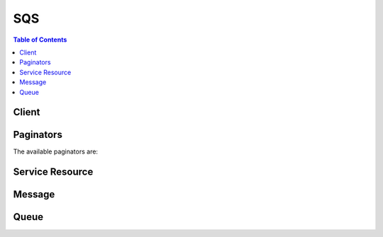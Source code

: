 

***
SQS
***

.. contents:: Table of Contents
   :depth: 2


======
Client
======



.. py:class:: SQS.Client

  A low-level client representing Amazon Simple Queue Service (SQS)::

    
    import boto3
    
    client = boto3.client('sqs')

  
  These are the available methods:
  
  *   :py:meth:`~SQS.Client.add_permission`

  
  *   :py:meth:`~SQS.Client.can_paginate`

  
  *   :py:meth:`~SQS.Client.change_message_visibility`

  
  *   :py:meth:`~SQS.Client.change_message_visibility_batch`

  
  *   :py:meth:`~SQS.Client.create_queue`

  
  *   :py:meth:`~SQS.Client.delete_message`

  
  *   :py:meth:`~SQS.Client.delete_message_batch`

  
  *   :py:meth:`~SQS.Client.delete_queue`

  
  *   :py:meth:`~SQS.Client.generate_presigned_url`

  
  *   :py:meth:`~SQS.Client.get_paginator`

  
  *   :py:meth:`~SQS.Client.get_queue_attributes`

  
  *   :py:meth:`~SQS.Client.get_queue_url`

  
  *   :py:meth:`~SQS.Client.get_waiter`

  
  *   :py:meth:`~SQS.Client.list_dead_letter_source_queues`

  
  *   :py:meth:`~SQS.Client.list_queue_tags`

  
  *   :py:meth:`~SQS.Client.list_queues`

  
  *   :py:meth:`~SQS.Client.purge_queue`

  
  *   :py:meth:`~SQS.Client.receive_message`

  
  *   :py:meth:`~SQS.Client.remove_permission`

  
  *   :py:meth:`~SQS.Client.send_message`

  
  *   :py:meth:`~SQS.Client.send_message_batch`

  
  *   :py:meth:`~SQS.Client.set_queue_attributes`

  
  *   :py:meth:`~SQS.Client.tag_queue`

  
  *   :py:meth:`~SQS.Client.untag_queue`

  

  .. py:method:: add_permission(**kwargs)

    

    Adds a permission to a queue for a specific `principal <http://docs.aws.amazon.com/general/latest/gr/glos-chap.html#P>`__ . This allows sharing access to the queue.

     

    When you create a queue, you have full control access rights for the queue. Only you, the owner of the queue, can grant or deny permissions to the queue. For more information about these permissions, see `Shared Queues <http://docs.aws.amazon.com/AWSSimpleQueueService/latest/SQSDeveloperGuide/acp-overview.html>`__ in the *Amazon Simple Queue Service Developer Guide* .

     

    .. note::

       

       ``AddPermission`` writes an Amazon-SQS-generated policy. If you want to write your own policy, use ``  SetQueueAttributes `` to upload your policy. For more information about writing your own policy, see `Using The Access Policy Language <http://docs.aws.amazon.com/AWSSimpleQueueService/latest/SQSDeveloperGuide/AccessPolicyLanguage.html>`__ in the *Amazon Simple Queue Service Developer Guide* .

       

      Some actions take lists of parameters. These lists are specified using the ``param.n`` notation. Values of ``n`` are integers starting from 1. For example, a parameter list with two elements looks like this:

       

       ``&Attribute.1=this``  

       

       ``&Attribute.2=that``  

       

    

    See also: `AWS API Documentation <https://docs.aws.amazon.com/goto/WebAPI/sqs-2012-11-05/AddPermission>`_    


    **Request Syntax** 
    ::

      response = client.add_permission(
          QueueUrl='string',
          Label='string',
          AWSAccountIds=[
              'string',
          ],
          Actions=[
              'string',
          ]
      )
    :type QueueUrl: string
    :param QueueUrl: **[REQUIRED]** 

      The URL of the Amazon SQS queue to which permissions are added.

       

      Queue URLs are case-sensitive.

      

    
    :type Label: string
    :param Label: **[REQUIRED]** 

      The unique identification of the permission you're setting (for example, ``AliceSendMessage`` ). Maximum 80 characters. Allowed characters include alphanumeric characters, hyphens (``-`` ), and underscores (``_`` ).

      

    
    :type AWSAccountIds: list
    :param AWSAccountIds: **[REQUIRED]** 

      The AWS account number of the `principal <http://docs.aws.amazon.com/general/latest/gr/glos-chap.html#P>`__ who is given permission. The principal must have an AWS account, but does not need to be signed up for Amazon SQS. For information about locating the AWS account identification, see `Your AWS Identifiers <http://docs.aws.amazon.com/AWSSimpleQueueService/latest/SQSDeveloperGuide/AWSCredentials.html>`__ in the *Amazon Simple Queue Service Developer Guide* .

      

    
      - *(string) --* 

      
  
    :type Actions: list
    :param Actions: **[REQUIRED]** 

      The action the client wants to allow for the specified principal. The following values are valid:

       

       
      * ``*``   
       
      * ``ChangeMessageVisibility``   
       
      * ``DeleteMessage``   
       
      * ``GetQueueAttributes``   
       
      * ``GetQueueUrl``   
       
      * ``ReceiveMessage``   
       
      * ``SendMessage``   
       

       

      For more information about these actions, see `Understanding Permissions <http://docs.aws.amazon.com/AWSSimpleQueueService/latest/SQSDeveloperGuide/acp-overview.html#PermissionTypes>`__ in the *Amazon Simple Queue Service Developer Guide* .

       

      Specifying ``SendMessage`` , ``DeleteMessage`` , or ``ChangeMessageVisibility`` for ``ActionName.n`` also grants permissions for the corresponding batch versions of those actions: ``SendMessageBatch`` , ``DeleteMessageBatch`` , and ``ChangeMessageVisibilityBatch`` .

      

    
      - *(string) --* 

      
  
    
    :returns: None

  .. py:method:: can_paginate(operation_name)

        
    Check if an operation can be paginated.
    
    :type operation_name: string
    :param operation_name: The operation name.  This is the same name
        as the method name on the client.  For example, if the
        method name is ``create_foo``, and you'd normally invoke the
        operation as ``client.create_foo(**kwargs)``, if the
        ``create_foo`` operation can be paginated, you can use the
        call ``client.get_paginator("create_foo")``.
    
    :return: ``True`` if the operation can be paginated,
        ``False`` otherwise.


  .. py:method:: change_message_visibility(**kwargs)

    

    Changes the visibility timeout of a specified message in a queue to a new value. The maximum allowed timeout value is 12 hours. Thus, you can't extend the timeout of a message in an existing queue to more than a total visibility timeout of 12 hours. For more information, see `Visibility Timeout <http://docs.aws.amazon.com/AWSSimpleQueueService/latest/SQSDeveloperGuide/sqs-visibility-timeout.html>`__ in the *Amazon Simple Queue Service Developer Guide* .

     

    For example, you have a message with a visibility timeout of 5 minutes. After 3 minutes, you call ``ChangeMessageVisiblity`` with a timeout of 10 minutes. At that time, the timeout for the message is extended by 10 minutes beyond the time of the ``ChangeMessageVisibility`` action. This results in a total visibility timeout of 13 minutes. You can continue to call the ``ChangeMessageVisibility`` to extend the visibility timeout to a maximum of 12 hours. If you try to extend the visibility timeout beyond 12 hours, your request is rejected.

     

    A message is considered to be *in flight* after it's received from a queue by a consumer, but not yet deleted from the queue.

     

    For standard queues, there can be a maximum of 120,000 inflight messages per queue. If you reach this limit, Amazon SQS returns the ``OverLimit`` error message. To avoid reaching the limit, you should delete messages from the queue after they're processed. You can also increase the number of queues you use to process your messages.

     

    For FIFO queues, there can be a maximum of 20,000 inflight messages per queue. If you reach this limit, Amazon SQS returns no error messages.

     

    .. warning::

       

      If you attempt to set the ``VisibilityTimeout`` to a value greater than the maximum time left, Amazon SQS returns an error. Amazon SQS doesn't automatically recalculate and increase the timeout to the maximum remaining time.

       

      Unlike with a queue, when you change the visibility timeout for a specific message the timeout value is applied immediately but isn't saved in memory for that message. If you don't delete a message after it is received, the visibility timeout for the message reverts to the original timeout value (not to the value you set using the ``ChangeMessageVisibility`` action) the next time the message is received.

       

    

    See also: `AWS API Documentation <https://docs.aws.amazon.com/goto/WebAPI/sqs-2012-11-05/ChangeMessageVisibility>`_    


    **Request Syntax** 
    ::

      response = client.change_message_visibility(
          QueueUrl='string',
          ReceiptHandle='string',
          VisibilityTimeout=123
      )
    :type QueueUrl: string
    :param QueueUrl: **[REQUIRED]** 

      The URL of the Amazon SQS queue whose message's visibility is changed.

       

      Queue URLs are case-sensitive.

      

    
    :type ReceiptHandle: string
    :param ReceiptHandle: **[REQUIRED]** 

      The receipt handle associated with the message whose visibility timeout is changed. This parameter is returned by the ``  ReceiveMessage `` action.

      

    
    :type VisibilityTimeout: integer
    :param VisibilityTimeout: **[REQUIRED]** 

      The new value for the message's visibility timeout (in seconds). Values values: ``0`` to ``43200`` . Maximum: 12 hours.

      

    
    
    :returns: None

  .. py:method:: change_message_visibility_batch(**kwargs)

    

    Changes the visibility timeout of multiple messages. This is a batch version of ``  ChangeMessageVisibility .`` The result of the action on each message is reported individually in the response. You can send up to 10 ``  ChangeMessageVisibility `` requests with each ``ChangeMessageVisibilityBatch`` action.

     

    .. warning::

       

      Because the batch request can result in a combination of successful and unsuccessful actions, you should check for batch errors even when the call returns an HTTP status code of ``200`` .

       

     

    .. note::

       

      Some actions take lists of parameters. These lists are specified using the ``param.n`` notation. Values of ``n`` are integers starting from 1. For example, a parameter list with two elements looks like this:

       

       ``&Attribute.1=this``  

       

       ``&Attribute.2=that``  

       

    

    See also: `AWS API Documentation <https://docs.aws.amazon.com/goto/WebAPI/sqs-2012-11-05/ChangeMessageVisibilityBatch>`_    


    **Request Syntax** 
    ::

      response = client.change_message_visibility_batch(
          QueueUrl='string',
          Entries=[
              {
                  'Id': 'string',
                  'ReceiptHandle': 'string',
                  'VisibilityTimeout': 123
              },
          ]
      )
    :type QueueUrl: string
    :param QueueUrl: **[REQUIRED]** 

      The URL of the Amazon SQS queue whose messages' visibility is changed.

       

      Queue URLs are case-sensitive.

      

    
    :type Entries: list
    :param Entries: **[REQUIRED]** 

      A list of receipt handles of the messages for which the visibility timeout must be changed.

      

    
      - *(dict) --* 

        Encloses a receipt handle and an entry id for each message in ``  ChangeMessageVisibilityBatch .``  

         

        .. warning::

           

          All of the following list parameters must be prefixed with ``ChangeMessageVisibilityBatchRequestEntry.n`` , where ``n`` is an integer value starting with ``1`` . For example, a parameter list for this action might look like this:

           

         

         ``&amp;ChangeMessageVisibilityBatchRequestEntry.1.Id=change_visibility_msg_2``  

         

         ``&amp;ChangeMessageVisibilityBatchRequestEntry.1.ReceiptHandle=<replaceable>Your_Receipt_Handle</replaceable>``  

         

         ``&amp;ChangeMessageVisibilityBatchRequestEntry.1.VisibilityTimeout=45``  

        

      
        - **Id** *(string) --* **[REQUIRED]** 

          An identifier for this particular receipt handle used to communicate the result.

           

          .. note::

             

            The ``Id`` s of a batch request need to be unique within a request

             

          

        
        - **ReceiptHandle** *(string) --* **[REQUIRED]** 

          A receipt handle.

          

        
        - **VisibilityTimeout** *(integer) --* 

          The new value (in seconds) for the message's visibility timeout.

          

        
      
  
    
    :rtype: dict
    :returns: 
      
      **Response Syntax** 

      
      ::

        {
            'Successful': [
                {
                    'Id': 'string'
                },
            ],
            'Failed': [
                {
                    'Id': 'string',
                    'SenderFault': True|False,
                    'Code': 'string',
                    'Message': 'string'
                },
            ]
        }
      **Response Structure** 

      

      - *(dict) --* 

        For each message in the batch, the response contains a ``  ChangeMessageVisibilityBatchResultEntry `` tag if the message succeeds or a ``  BatchResultErrorEntry `` tag if the message fails.

        
        

        - **Successful** *(list) --* 

          A list of ``  ChangeMessageVisibilityBatchResultEntry `` items.

          
          

          - *(dict) --* 

            Encloses the ``Id`` of an entry in ``  ChangeMessageVisibilityBatch .``  

            
            

            - **Id** *(string) --* 

              Represents a message whose visibility timeout has been changed successfully.

              
        
      
        

        - **Failed** *(list) --* 

          A list of ``  BatchResultErrorEntry `` items.

          
          

          - *(dict) --* 

            This is used in the responses of batch API to give a detailed description of the result of an action on each entry in the request.

            
            

            - **Id** *(string) --* 

              The ``Id`` of an entry in a batch request.

              
            

            - **SenderFault** *(boolean) --* 

              Specifies whether the error happened due to the sender's fault.

              
            

            - **Code** *(string) --* 

              An error code representing why the action failed on this entry.

              
            

            - **Message** *(string) --* 

              A message explaining why the action failed on this entry.

              
        
      
    

  .. py:method:: create_queue(**kwargs)

    

    Creates a new standard or FIFO queue. You can pass one or more attributes in the request. Keep the following caveats in mind:

     

     
    * If you don't specify the ``FifoQueue`` attribute, Amazon SQS creates a standard queue. 

    .. note::

       You can't change the queue type after you create it and you can't convert an existing standard queue into a FIFO queue. You must either create a new FIFO queue for your application or delete your existing standard queue and recreate it as a FIFO queue. For more information, see `Moving From a Standard Queue to a FIFO Queue <http://docs.aws.amazon.com/AWSSimpleQueueService/latest/SQSDeveloperGuide/FIFO-queues.html#FIFO-queues-moving>`__ in the *Amazon Simple Queue Service Developer Guide* .  

     
     
    * If you don't provide a value for an attribute, the queue is created with the default value for the attribute. 
     
    * If you delete a queue, you must wait at least 60 seconds before creating a queue with the same name. 
     

     

    To successfully create a new queue, you must provide a queue name that adheres to the `limits related to queues <http://docs.aws.amazon.com/AWSSimpleQueueService/latest/SQSDeveloperGuide/limits-queues.html>`__ and is unique within the scope of your queues.

     

    To get the queue URL, use the ``  GetQueueUrl `` action. ``  GetQueueUrl `` requires only the ``QueueName`` parameter. be aware of existing queue names:

     

     
    * If you provide the name of an existing queue along with the exact names and values of all the queue's attributes, ``CreateQueue`` returns the queue URL for the existing queue. 
     
    * If the queue name, attribute names, or attribute values don't match an existing queue, ``CreateQueue`` returns an error. 
     

     

    .. note::

       

      Some actions take lists of parameters. These lists are specified using the ``param.n`` notation. Values of ``n`` are integers starting from 1. For example, a parameter list with two elements looks like this:

       

       ``&Attribute.1=this``  

       

       ``&Attribute.2=that``  

       

    

    See also: `AWS API Documentation <https://docs.aws.amazon.com/goto/WebAPI/sqs-2012-11-05/CreateQueue>`_    


    **Request Syntax** 
    ::

      response = client.create_queue(
          QueueName='string',
          Attributes={
              'string': 'string'
          }
      )
    :type QueueName: string
    :param QueueName: **[REQUIRED]** 

      The name of the new queue. The following limits apply to this name:

       

       
      * A queue name can have up to 80 characters. 
       
      * Valid values: alphanumeric characters, hyphens (``-`` ), and underscores (``_`` ). 
       
      * A FIFO queue name must end with the ``.fifo`` suffix. 
       

       

      Queue names are case-sensitive.

      

    
    :type Attributes: dict
    :param Attributes: 

      A map of attributes with their corresponding values.

       

      The following lists the names, descriptions, and values of the special request parameters that the ``CreateQueue`` action uses:

       

       
      * ``DelaySeconds`` - The length of time, in seconds, for which the delivery of all messages in the queue is delayed. Valid values: An integer from 0 to 900 seconds (15 minutes). The default is 0 (zero).  
       
      * ``MaximumMessageSize`` - The limit of how many bytes a message can contain before Amazon SQS rejects it. Valid values: An integer from 1,024 bytes (1 KiB) to 262,144 bytes (256 KiB). The default is 262,144 (256 KiB).  
       
      * ``MessageRetentionPeriod`` - The length of time, in seconds, for which Amazon SQS retains a message. Valid values: An integer from 60 seconds (1 minute) to 1,209,600 seconds (14 days). The default is 345,600 (4 days).  
       
      * ``Policy`` - The queue's policy. A valid AWS policy. For more information about policy structure, see `Overview of AWS IAM Policies <http://docs.aws.amazon.com/IAM/latest/UserGuide/PoliciesOverview.html>`__ in the *Amazon IAM User Guide* .  
       
      * ``ReceiveMessageWaitTimeSeconds`` - The length of time, in seconds, for which a ``  ReceiveMessage `` action waits for a message to arrive. Valid values: An integer from 0 to 20 (seconds). The default is 0 (zero).  
       
      * ``RedrivePolicy`` - The string that includes the parameters for the dead-letter queue functionality of the source queue. For more information about the redrive policy and dead-letter queues, see `Using Amazon SQS Dead-Letter Queues <http://docs.aws.amazon.com/AWSSimpleQueueService/latest/SQSDeveloperGuide/sqs-dead-letter-queues.html>`__ in the *Amazon Simple Queue Service Developer Guide* .  

         
        * ``deadLetterTargetArn`` - The Amazon Resource Name (ARN) of the dead-letter queue to which Amazon SQS moves messages after the value of ``maxReceiveCount`` is exceeded. 
         
        * ``maxReceiveCount`` - The number of times a message is delivered to the source queue before being moved to the dead-letter queue. 
         

       

      .. note::

         

        The dead-letter queue of a FIFO queue must also be a FIFO queue. Similarly, the dead-letter queue of a standard queue must also be a standard queue.

         

       
       
      * ``VisibilityTimeout`` - The visibility timeout for the queue. Valid values: An integer from 0 to 43,200 (12 hours). The default is 30. For more information about the visibility timeout, see `Visibility Timeout <http://docs.aws.amazon.com/AWSSimpleQueueService/latest/SQSDeveloperGuide/sqs-visibility-timeout.html>`__ in the *Amazon Simple Queue Service Developer Guide* . 
       

       

      The following attributes apply only to `server-side-encryption <http://docs.aws.amazon.com/AWSSimpleQueueService/latest/SQSDeveloperGuide/sqs-server-side-encryption.html>`__ :

       

       
      * ``KmsMasterKeyId`` - The ID of an AWS-managed customer master key (CMK) for Amazon SQS or a custom CMK. For more information, see `Key Terms <http://docs.aws.amazon.com/AWSSimpleQueueService/latest/SQSDeveloperGuide/sqs-server-side-encryption.html#sqs-sse-key-terms>`__ . While the alias of the AWS-managed CMK for Amazon SQS is always ``alias/aws/sqs`` , the alias of a custom CMK can, for example, be ``alias/*MyAlias* `` . For more examples, see `KeyId <http://docs.aws.amazon.com/kms/latest/APIReference/API_DescribeKey.html#API_DescribeKey_RequestParameters>`__ in the *AWS Key Management Service API Reference* .  
       
      * ``KmsDataKeyReusePeriodSeconds`` - The length of time, in seconds, for which Amazon SQS can reuse a `data key <http://docs.aws.amazon.com/kms/latest/developerguide/concepts.html#data-keys>`__ to encrypt or decrypt messages before calling AWS KMS again. An integer representing seconds, between 60 seconds (1 minute) and 86,400 seconds (24 hours). The default is 300 (5 minutes). A shorter time period provides better security but results in more calls to KMS which might incur charges after Free Tier. For more information, see `How Does the Data Key Reuse Period Work? <http://docs.aws.amazon.com/AWSSimpleQueueService/latest/SQSDeveloperGuide/sqs-server-side-encryption.html#sqs-how-does-the-data-key-reuse-period-work>`__ .  
       

       

      The following attributes apply only to `FIFO (first-in-first-out) queues <http://docs.aws.amazon.com/AWSSimpleQueueService/latest/SQSDeveloperGuide/FIFO-queues.html>`__ :

       

       
      * ``FifoQueue`` - Designates a queue as FIFO. Valid values: ``true`` , ``false`` . You can provide this attribute only during queue creation. You can't change it for an existing queue. When you set this attribute, you must also provide the ``MessageGroupId`` for your messages explicitly. For more information, see `FIFO Queue Logic <http://docs.aws.amazon.com/AWSSimpleQueueService/latest/SQSDeveloperGuide/FIFO-queues.html#FIFO-queues-understanding-logic>`__ in the *Amazon Simple Queue Service Developer Guide* . 
       
      * ``ContentBasedDeduplication`` - Enables content-based deduplication. Valid values: ``true`` , ``false`` . For more information, see `Exactly-Once Processing <http://docs.aws.amazon.com/AWSSimpleQueueService/latest/SQSDeveloperGuide/FIFO-queues.html#FIFO-queues-exactly-once-processing>`__ in the *Amazon Simple Queue Service Developer Guide* .  

         
        * Every message must have a unique ``MessageDeduplicationId`` , 

           
          * You may provide a ``MessageDeduplicationId`` explicitly. 
           
          * If you aren't able to provide a ``MessageDeduplicationId`` and you enable ``ContentBasedDeduplication`` for your queue, Amazon SQS uses a SHA-256 hash to generate the ``MessageDeduplicationId`` using the body of the message (but not the attributes of the message).  
           
          * If you don't provide a ``MessageDeduplicationId`` and the queue doesn't have ``ContentBasedDeduplication`` set, the action fails with an error. 
           
          * If the queue has ``ContentBasedDeduplication`` set, your ``MessageDeduplicationId`` overrides the generated one. 
           

         
         
        * When ``ContentBasedDeduplication`` is in effect, messages with identical content sent within the deduplication interval are treated as duplicates and only one copy of the message is delivered. 
         
        * If you send one message with ``ContentBasedDeduplication`` enabled and then another message with a ``MessageDeduplicationId`` that is the same as the one generated for the first ``MessageDeduplicationId`` , the two messages are treated as duplicates and only one copy of the message is delivered.  
         

       
       

       

      Any other valid special request parameters (such as the following) are ignored:

       

       
      * ``ApproximateNumberOfMessages``   
       
      * ``ApproximateNumberOfMessagesDelayed``   
       
      * ``ApproximateNumberOfMessagesNotVisible``   
       
      * ``CreatedTimestamp``   
       
      * ``LastModifiedTimestamp``   
       
      * ``QueueArn``   
       

      

    
      - *(string) --* 

      
        - *(string) --* 

        
  

    
    :rtype: dict
    :returns: 
      
      **Response Syntax** 

      
      ::

        {
            'QueueUrl': 'string'
        }
      **Response Structure** 

      

      - *(dict) --* 

        Returns the ``QueueUrl`` attribute of the created queue.

        
        

        - **QueueUrl** *(string) --* 

          The URL of the created Amazon SQS queue.

          
    

    **Examples** 

    The following operation creates an SQS queue named MyQueue.
    ::

      response = client.create_queue(
          QueueName='MyQueue',
      )
      
      print(response)

    
    Expected Output:
    ::

      {
          'QueueUrl': 'https://queue.amazonaws.com/012345678910/MyQueue',
          'ResponseMetadata': {
              '...': '...',
          },
      }

    

  .. py:method:: delete_message(**kwargs)

    

    Deletes the specified message from the specified queue. You specify the message by using the message's *receipt handle* and not the *MessageId* you receive when you send the message. Even if the message is locked by another reader due to the visibility timeout setting, it is still deleted from the queue. If you leave a message in the queue for longer than the queue's configured retention period, Amazon SQS automatically deletes the message. 

     

    .. note::

       

      The receipt handle is associated with a specific instance of receiving the message. If you receive a message more than once, the receipt handle you get each time you receive the message is different. If you don't provide the most recently received receipt handle for the message when you use the ``DeleteMessage`` action, the request succeeds, but the message might not be deleted.

       

      For standard queues, it is possible to receive a message even after you delete it. This might happen on rare occasions if one of the servers storing a copy of the message is unavailable when you send the request to delete the message. The copy remains on the server and might be returned to you on a subsequent receive request. You should ensure that your application is idempotent, so that receiving a message more than once does not cause issues.

       

    

    See also: `AWS API Documentation <https://docs.aws.amazon.com/goto/WebAPI/sqs-2012-11-05/DeleteMessage>`_    


    **Request Syntax** 
    ::

      response = client.delete_message(
          QueueUrl='string',
          ReceiptHandle='string'
      )
    :type QueueUrl: string
    :param QueueUrl: **[REQUIRED]** 

      The URL of the Amazon SQS queue from which messages are deleted.

       

      Queue URLs are case-sensitive.

      

    
    :type ReceiptHandle: string
    :param ReceiptHandle: **[REQUIRED]** 

      The receipt handle associated with the message to delete.

      

    
    
    :returns: None

  .. py:method:: delete_message_batch(**kwargs)

    

    Deletes up to ten messages from the specified queue. This is a batch version of ``  DeleteMessage .`` The result of the action on each message is reported individually in the response.

     

    .. warning::

       

      Because the batch request can result in a combination of successful and unsuccessful actions, you should check for batch errors even when the call returns an HTTP status code of ``200`` .

       

     

    .. note::

       

      Some actions take lists of parameters. These lists are specified using the ``param.n`` notation. Values of ``n`` are integers starting from 1. For example, a parameter list with two elements looks like this:

       

       ``&Attribute.1=this``  

       

       ``&Attribute.2=that``  

       

    

    See also: `AWS API Documentation <https://docs.aws.amazon.com/goto/WebAPI/sqs-2012-11-05/DeleteMessageBatch>`_    


    **Request Syntax** 
    ::

      response = client.delete_message_batch(
          QueueUrl='string',
          Entries=[
              {
                  'Id': 'string',
                  'ReceiptHandle': 'string'
              },
          ]
      )
    :type QueueUrl: string
    :param QueueUrl: **[REQUIRED]** 

      The URL of the Amazon SQS queue from which messages are deleted.

       

      Queue URLs are case-sensitive.

      

    
    :type Entries: list
    :param Entries: **[REQUIRED]** 

      A list of receipt handles for the messages to be deleted.

      

    
      - *(dict) --* 

        Encloses a receipt handle and an identifier for it.

        

      
        - **Id** *(string) --* **[REQUIRED]** 

          An identifier for this particular receipt handle. This is used to communicate the result.

           

          .. note::

             

            The ``Id`` s of a batch request need to be unique within a request

             

          

        
        - **ReceiptHandle** *(string) --* **[REQUIRED]** 

          A receipt handle.

          

        
      
  
    
    :rtype: dict
    :returns: 
      
      **Response Syntax** 

      
      ::

        {
            'Successful': [
                {
                    'Id': 'string'
                },
            ],
            'Failed': [
                {
                    'Id': 'string',
                    'SenderFault': True|False,
                    'Code': 'string',
                    'Message': 'string'
                },
            ]
        }
      **Response Structure** 

      

      - *(dict) --* 

        For each message in the batch, the response contains a ``  DeleteMessageBatchResultEntry `` tag if the message is deleted or a ``  BatchResultErrorEntry `` tag if the message can't be deleted.

        
        

        - **Successful** *(list) --* 

          A list of ``  DeleteMessageBatchResultEntry `` items.

          
          

          - *(dict) --* 

            Encloses the ``Id`` of an entry in ``  DeleteMessageBatch .``  

            
            

            - **Id** *(string) --* 

              Represents a successfully deleted message.

              
        
      
        

        - **Failed** *(list) --* 

          A list of ``  BatchResultErrorEntry `` items.

          
          

          - *(dict) --* 

            This is used in the responses of batch API to give a detailed description of the result of an action on each entry in the request.

            
            

            - **Id** *(string) --* 

              The ``Id`` of an entry in a batch request.

              
            

            - **SenderFault** *(boolean) --* 

              Specifies whether the error happened due to the sender's fault.

              
            

            - **Code** *(string) --* 

              An error code representing why the action failed on this entry.

              
            

            - **Message** *(string) --* 

              A message explaining why the action failed on this entry.

              
        
      
    

  .. py:method:: delete_queue(**kwargs)

    

    Deletes the queue specified by the ``QueueUrl`` , regardless of the queue's contents. If the specified queue doesn't exist, Amazon SQS returns a successful response.

     

    .. warning::

       

      Be careful with the ``DeleteQueue`` action: When you delete a queue, any messages in the queue are no longer available. 

       

     

    When you delete a queue, the deletion process takes up to 60 seconds. Requests you send involving that queue during the 60 seconds might succeed. For example, a ``  SendMessage `` request might succeed, but after 60 seconds the queue and the message you sent no longer exist.

     

    When you delete a queue, you must wait at least 60 seconds before creating a queue with the same name. 

    

    See also: `AWS API Documentation <https://docs.aws.amazon.com/goto/WebAPI/sqs-2012-11-05/DeleteQueue>`_    


    **Request Syntax** 
    ::

      response = client.delete_queue(
          QueueUrl='string'
      )
    :type QueueUrl: string
    :param QueueUrl: **[REQUIRED]** 

      The URL of the Amazon SQS queue to delete.

       

      Queue URLs are case-sensitive.

      

    
    
    :returns: None

  .. py:method:: generate_presigned_url(ClientMethod, Params=None, ExpiresIn=3600, HttpMethod=None)

        
    Generate a presigned url given a client, its method, and arguments
    
    :type ClientMethod: string
    :param ClientMethod: The client method to presign for
    
    :type Params: dict
    :param Params: The parameters normally passed to
        ``ClientMethod``.
    
    :type ExpiresIn: int
    :param ExpiresIn: The number of seconds the presigned url is valid
        for. By default it expires in an hour (3600 seconds)
    
    :type HttpMethod: string
    :param HttpMethod: The http method to use on the generated url. By
        default, the http method is whatever is used in the method's model.
    
    :returns: The presigned url


  .. py:method:: get_paginator(operation_name)

        
    Create a paginator for an operation.
    
    :type operation_name: string
    :param operation_name: The operation name.  This is the same name
        as the method name on the client.  For example, if the
        method name is ``create_foo``, and you'd normally invoke the
        operation as ``client.create_foo(**kwargs)``, if the
        ``create_foo`` operation can be paginated, you can use the
        call ``client.get_paginator("create_foo")``.
    
    :raise OperationNotPageableError: Raised if the operation is not
        pageable.  You can use the ``client.can_paginate`` method to
        check if an operation is pageable.
    
    :rtype: L{botocore.paginate.Paginator}
    :return: A paginator object.


  .. py:method:: get_queue_attributes(**kwargs)

    

    Gets attributes for the specified queue.

     

    .. note::

       

      To determine whether a queue is `FIFO <http://docs.aws.amazon.com/AWSSimpleQueueService/latest/SQSDeveloperGuide/FIFO-queues.html>`__ , you can check whether ``QueueName`` ends with the ``.fifo`` suffix.

       

     

    .. note::

       

      Some actions take lists of parameters. These lists are specified using the ``param.n`` notation. Values of ``n`` are integers starting from 1. For example, a parameter list with two elements looks like this:

       

       ``&Attribute.1=this``  

       

       ``&Attribute.2=that``  

       

    

    See also: `AWS API Documentation <https://docs.aws.amazon.com/goto/WebAPI/sqs-2012-11-05/GetQueueAttributes>`_    


    **Request Syntax** 
    ::

      response = client.get_queue_attributes(
          QueueUrl='string',
          AttributeNames=[
              'All'|'Policy'|'VisibilityTimeout'|'MaximumMessageSize'|'MessageRetentionPeriod'|'ApproximateNumberOfMessages'|'ApproximateNumberOfMessagesNotVisible'|'CreatedTimestamp'|'LastModifiedTimestamp'|'QueueArn'|'ApproximateNumberOfMessagesDelayed'|'DelaySeconds'|'ReceiveMessageWaitTimeSeconds'|'RedrivePolicy'|'FifoQueue'|'ContentBasedDeduplication'|'KmsMasterKeyId'|'KmsDataKeyReusePeriodSeconds',
          ]
      )
    :type QueueUrl: string
    :param QueueUrl: **[REQUIRED]** 

      The URL of the Amazon SQS queue whose attribute information is retrieved.

       

      Queue URLs are case-sensitive.

      

    
    :type AttributeNames: list
    :param AttributeNames: 

      A list of attributes for which to retrieve information.

       

      .. note::

         

        In the future, new attributes might be added. If you write code that calls this action, we recommend that you structure your code so that it can handle new attributes gracefully.

         

       

      The following attributes are supported:

       

       
      * ``All`` - Returns all values.  
       
      * ``ApproximateNumberOfMessages`` - Returns the approximate number of visible messages in a queue. For more information, see `Resources Required to Process Messages <http://docs.aws.amazon.com/AWSSimpleQueueService/latest/SQSDeveloperGuide/sqs-resources-required-process-messages.html>`__ in the *Amazon Simple Queue Service Developer Guide* .  
       
      * ``ApproximateNumberOfMessagesDelayed`` - Returns the approximate number of messages that are waiting to be added to the queue.  
       
      * ``ApproximateNumberOfMessagesNotVisible`` - Returns the approximate number of messages that have not timed-out and aren't deleted. For more information, see `Resources Required to Process Messages <http://docs.aws.amazon.com/AWSSimpleQueueService/latest/SQSDeveloperGuide/sqs-resources-required-process-messages.html>`__ in the *Amazon Simple Queue Service Developer Guide* .  
       
      * ``CreatedTimestamp`` - Returns the time when the queue was created in seconds (`epoch time <http://en.wikipedia.org/wiki/Unix_time>`__ ). 
       
      * ``DelaySeconds`` - Returns the default delay on the queue in seconds. 
       
      * ``LastModifiedTimestamp`` - Returns the time when the queue was last changed in seconds (`epoch time <http://en.wikipedia.org/wiki/Unix_time>`__ ). 
       
      * ``MaximumMessageSize`` - Returns the limit of how many bytes a message can contain before Amazon SQS rejects it. 
       
      * ``MessageRetentionPeriod`` - Returns the length of time, in seconds, for which Amazon SQS retains a message. 
       
      * ``Policy`` - Returns the policy of the queue. 
       
      * ``QueueArn`` - Returns the Amazon resource name (ARN) of the queue. 
       
      * ``ReceiveMessageWaitTimeSeconds`` - Returns the length of time, in seconds, for which the ``ReceiveMessage`` action waits for a message to arrive.  
       
      * ``RedrivePolicy`` - Returns the string that includes the parameters for dead-letter queue functionality of the source queue. For more information about the redrive policy and dead-letter queues, see `Using Amazon SQS Dead-Letter Queues <http://docs.aws.amazon.com/AWSSimpleQueueService/latest/SQSDeveloperGuide/sqs-dead-letter-queues.html>`__ in the *Amazon Simple Queue Service Developer Guide* .  

         
        * ``deadLetterTargetArn`` - The Amazon Resource Name (ARN) of the dead-letter queue to which Amazon SQS moves messages after the value of ``maxReceiveCount`` is exceeded. 
         
        * ``maxReceiveCount`` - The number of times a message is delivered to the source queue before being moved to the dead-letter queue. 
         

       
       
      * ``VisibilityTimeout`` - Returns the visibility timeout for the queue. For more information about the visibility timeout, see `Visibility Timeout <http://docs.aws.amazon.com/AWSSimpleQueueService/latest/SQSDeveloperGuide/sqs-visibility-timeout.html>`__ in the *Amazon Simple Queue Service Developer Guide* .  
       

       

      The following attributes apply only to `server-side-encryption <http://docs.aws.amazon.com/AWSSimpleQueueService/latest/SQSDeveloperGuide/sqs-server-side-encryption.html>`__ :

       

       
      * ``KmsMasterKeyId`` - Returns the ID of an AWS-managed customer master key (CMK) for Amazon SQS or a custom CMK. For more information, see `Key Terms <http://docs.aws.amazon.com/AWSSimpleQueueService/latest/SQSDeveloperGuide/sqs-server-side-encryption.html#sqs-sse-key-terms>`__ .  
       
      * ``KmsDataKeyReusePeriodSeconds`` - Returns the length of time, in seconds, for which Amazon SQS can reuse a data key to encrypt or decrypt messages before calling AWS KMS again. For more information, see `How Does the Data Key Reuse Period Work? <http://docs.aws.amazon.com/AWSSimpleQueueService/latest/SQSDeveloperGuide/sqs-server-side-encryption.html#sqs-how-does-the-data-key-reuse-period-work>`__ .  
       

       

      The following attributes apply only to `FIFO (first-in-first-out) queues <http://docs.aws.amazon.com/AWSSimpleQueueService/latest/SQSDeveloperGuide/FIFO-queues.html>`__ :

       

       
      * ``FifoQueue`` - Returns whether the queue is FIFO. For more information, see `FIFO Queue Logic <http://docs.aws.amazon.com/AWSSimpleQueueService/latest/SQSDeveloperGuide/FIFO-queues.html#FIFO-queues-understanding-logic>`__ in the *Amazon Simple Queue Service Developer Guide* . 

      .. note::

         To determine whether a queue is `FIFO <http://docs.aws.amazon.com/AWSSimpleQueueService/latest/SQSDeveloperGuide/FIFO-queues.html>`__ , you can check whether ``QueueName`` ends with the ``.fifo`` suffix. 

       
       
      * ``ContentBasedDeduplication`` - Returns whether content-based deduplication is enabled for the queue. For more information, see `Exactly-Once Processing <http://docs.aws.amazon.com/AWSSimpleQueueService/latest/SQSDeveloperGuide/FIFO-queues.html#FIFO-queues-exactly-once-processing>`__ in the *Amazon Simple Queue Service Developer Guide* .  
       

      

    
      - *(string) --* 

      
  
    
    :rtype: dict
    :returns: 
      
      **Response Syntax** 

      
      ::

        {
            'Attributes': {
                'string': 'string'
            }
        }
      **Response Structure** 

      

      - *(dict) --* 

        A list of returned queue attributes.

        
        

        - **Attributes** *(dict) --* 

          A map of attributes to their respective values.

          
          

          - *(string) --* 
            

            - *(string) --* 
      
    
    

  .. py:method:: get_queue_url(**kwargs)

    

    Returns the URL of an existing queue. This action provides a simple way to retrieve the URL of an Amazon SQS queue.

     

    To access a queue that belongs to another AWS account, use the ``QueueOwnerAWSAccountId`` parameter to specify the account ID of the queue's owner. The queue's owner must grant you permission to access the queue. For more information about shared queue access, see ``  AddPermission `` or see `Shared Queues <http://docs.aws.amazon.com/AWSSimpleQueueService/latest/SQSDeveloperGuide/acp-overview.html>`__ in the *Amazon Simple Queue Service Developer Guide* . 

    

    See also: `AWS API Documentation <https://docs.aws.amazon.com/goto/WebAPI/sqs-2012-11-05/GetQueueUrl>`_    


    **Request Syntax** 
    ::

      response = client.get_queue_url(
          QueueName='string',
          QueueOwnerAWSAccountId='string'
      )
    :type QueueName: string
    :param QueueName: **[REQUIRED]** 

      The name of the queue whose URL must be fetched. Maximum 80 characters. Valid values: alphanumeric characters, hyphens (``-`` ), and underscores (``_`` ).

       

      Queue names are case-sensitive.

      

    
    :type QueueOwnerAWSAccountId: string
    :param QueueOwnerAWSAccountId: 

      The AWS account ID of the account that created the queue.

      

    
    
    :rtype: dict
    :returns: 
      
      **Response Syntax** 

      
      ::

        {
            'QueueUrl': 'string'
        }
      **Response Structure** 

      

      - *(dict) --* 

        For more information, see `Responses <http://docs.aws.amazon.com/AWSSimpleQueueService/latest/SQSDeveloperGuide/UnderstandingResponses.html>`__ in the *Amazon Simple Queue Service Developer Guide* .

        
        

        - **QueueUrl** *(string) --* 

          The URL of the queue.

          
    

    **Examples** 

    The following example retrieves the queue ARN.
    ::

      response = client.get_queue_url(
          QueueName='MyQueue',
          QueueOwnerAWSAccountId='12345678910',
      )
      
      print(response)

    
    Expected Output:
    ::

      {
          'QueueUrl': 'https://queue.amazonaws.com/123456789101112/MyQueue',
          'ResponseMetadata': {
              '...': '...',
          },
      }

    

  .. py:method:: get_waiter(waiter_name)

        


  .. py:method:: list_dead_letter_source_queues(**kwargs)

    

    Returns a list of your queues that have the ``RedrivePolicy`` queue attribute configured with a dead-letter queue.

     

    For more information about using dead-letter queues, see `Using Amazon SQS Dead-Letter Queues <http://docs.aws.amazon.com/AWSSimpleQueueService/latest/SQSDeveloperGuide/sqs-dead-letter-queues.html>`__ in the *Amazon Simple Queue Service Developer Guide* .

    

    See also: `AWS API Documentation <https://docs.aws.amazon.com/goto/WebAPI/sqs-2012-11-05/ListDeadLetterSourceQueues>`_    


    **Request Syntax** 
    ::

      response = client.list_dead_letter_source_queues(
          QueueUrl='string'
      )
    :type QueueUrl: string
    :param QueueUrl: **[REQUIRED]** 

      The URL of a dead-letter queue.

       

      Queue URLs are case-sensitive.

      

    
    
    :rtype: dict
    :returns: 
      
      **Response Syntax** 

      
      ::

        {
            'queueUrls': [
                'string',
            ]
        }
      **Response Structure** 

      

      - *(dict) --* 

        A list of your dead letter source queues.

        
        

        - **queueUrls** *(list) --* 

          A list of source queue URLs that have the ``RedrivePolicy`` queue attribute configured with a dead-letter queue.

          
          

          - *(string) --* 
      
    

  .. py:method:: list_queue_tags(**kwargs)

    

    List all cost allocation tags added to the specified Amazon SQS queue. For an overview, see `Tagging Amazon SQS Queues <http://docs.aws.amazon.com/AWSSimpleQueueService/latest/SQSDeveloperGuide/sqs-tagging-queues.html>`__ in the *Amazon Simple Queue Service Developer Guide* .

     

    When you use queue tags, keep the following guidelines in mind:

     

     
    * Adding more than 50 tags to a queue isn't recommended. 
     
    * Tags don't have any semantic meaning. Amazon SQS interprets tags as character strings. 
     
    * Tags are case-sensitive. 
     
    * A new tag with a key identical to that of an existing tag overwrites the existing tag. 
     
    * Tagging API actions are limited to 5 TPS per AWS account. If your application requires a higher throughput, file a `technical support request <https://console.aws.amazon.com/support/home#/case/create?issueType=technical>`__ . 
     

     

    For a full list of tag restrictions, see `Limits Related to Queues <http://docs.aws.amazon.com/AWSSimpleQueueService/latest/SQSDeveloperGuide/limits-queues.html>`__ in the *Amazon Simple Queue Service Developer Guide* .

    

    See also: `AWS API Documentation <https://docs.aws.amazon.com/goto/WebAPI/sqs-2012-11-05/ListQueueTags>`_    


    **Request Syntax** 
    ::

      response = client.list_queue_tags(
          QueueUrl='string'
      )
    :type QueueUrl: string
    :param QueueUrl: **[REQUIRED]** 

      The URL of the queue.

      

    
    
    :rtype: dict
    :returns: 
      
      **Response Syntax** 

      
      ::

        {
            'Tags': {
                'string': 'string'
            }
        }
      **Response Structure** 

      

      - *(dict) --* 
        

        - **Tags** *(dict) --* 

          The list of all tags added to the specified queue.

          
          

          - *(string) --* 
            

            - *(string) --* 
      
    
    

  .. py:method:: list_queues(**kwargs)

    

    Returns a list of your queues. The maximum number of queues that can be returned is 1,000. If you specify a value for the optional ``QueueNamePrefix`` parameter, only queues with a name that begins with the specified value are returned.

    

    See also: `AWS API Documentation <https://docs.aws.amazon.com/goto/WebAPI/sqs-2012-11-05/ListQueues>`_    


    **Request Syntax** 
    ::

      response = client.list_queues(
          QueueNamePrefix='string'
      )
    :type QueueNamePrefix: string
    :param QueueNamePrefix: 

      A string to use for filtering the list results. Only those queues whose name begins with the specified string are returned.

       

      Queue names are case-sensitive.

      

    
    
    :rtype: dict
    :returns: 
      
      **Response Syntax** 

      
      ::

        {
            'QueueUrls': [
                'string',
            ]
        }
      **Response Structure** 

      

      - *(dict) --* 

        A list of your queues.

        
        

        - **QueueUrls** *(list) --* 

          A list of queue URLs, up to 1,000 entries.

          
          

          - *(string) --* 
      
    

  .. py:method:: purge_queue(**kwargs)

    

    Deletes the messages in a queue specified by the ``QueueURL`` parameter.

     

    .. warning::

       

      When you use the ``PurgeQueue`` action, you can't retrieve a message deleted from a queue.

       

     

    When you purge a queue, the message deletion process takes up to 60 seconds. All messages sent to the queue before calling the ``PurgeQueue`` action are deleted. Messages sent to the queue while it is being purged might be deleted. While the queue is being purged, messages sent to the queue before ``PurgeQueue`` is called might be received, but are deleted within the next minute.

    

    See also: `AWS API Documentation <https://docs.aws.amazon.com/goto/WebAPI/sqs-2012-11-05/PurgeQueue>`_    


    **Request Syntax** 
    ::

      response = client.purge_queue(
          QueueUrl='string'
      )
    :type QueueUrl: string
    :param QueueUrl: **[REQUIRED]** 

      The URL of the queue from which the ``PurgeQueue`` action deletes messages.

       

      Queue URLs are case-sensitive.

      

    
    
    :returns: None

  .. py:method:: receive_message(**kwargs)

    

    Retrieves one or more messages (up to 10), from the specified queue. Using the ``WaitTimeSeconds`` parameter enables long-poll support. For more information, see `Amazon SQS Long Polling <http://docs.aws.amazon.com/AWSSimpleQueueService/latest/SQSDeveloperGuide/sqs-long-polling.html>`__ in the *Amazon Simple Queue Service Developer Guide* . 

     

    Short poll is the default behavior where a weighted random set of machines is sampled on a ``ReceiveMessage`` call. Thus, only the messages on the sampled machines are returned. If the number of messages in the queue is small (fewer than 1,000), you most likely get fewer messages than you requested per ``ReceiveMessage`` call. If the number of messages in the queue is extremely small, you might not receive any messages in a particular ``ReceiveMessage`` response. If this happens, repeat the request. 

     

    For each message returned, the response includes the following:

     

     
    * The message body. 
     
    * An MD5 digest of the message body. For information about MD5, see `RFC1321 <https://www.ietf.org/rfc/rfc1321.txt>`__ . 
     
    * The ``MessageId`` you received when you sent the message to the queue. 
     
    * The receipt handle. 
     
    * The message attributes. 
     
    * An MD5 digest of the message attributes. 
     

     

    The receipt handle is the identifier you must provide when deleting the message. For more information, see `Queue and Message Identifiers <http://docs.aws.amazon.com/AWSSimpleQueueService/latest/SQSDeveloperGuide/sqs-queue-message-identifiers.html>`__ in the *Amazon Simple Queue Service Developer Guide* .

     

    You can provide the ``VisibilityTimeout`` parameter in your request. The parameter is applied to the messages that Amazon SQS returns in the response. If you don't include the parameter, the overall visibility timeout for the queue is used for the returned messages. For more information, see `Visibility Timeout <http://docs.aws.amazon.com/AWSSimpleQueueService/latest/SQSDeveloperGuide/sqs-visibility-timeout.html>`__ in the *Amazon Simple Queue Service Developer Guide* .

     

    A message that isn't deleted or a message whose visibility isn't extended before the visibility timeout expires counts as a failed receive. Depending on the configuration of the queue, the message might be sent to the dead-letter queue.

     

    .. note::

       

      In the future, new attributes might be added. If you write code that calls this action, we recommend that you structure your code so that it can handle new attributes gracefully.

       

    

    See also: `AWS API Documentation <https://docs.aws.amazon.com/goto/WebAPI/sqs-2012-11-05/ReceiveMessage>`_    


    **Request Syntax** 
    ::

      response = client.receive_message(
          QueueUrl='string',
          AttributeNames=[
              'All'|'Policy'|'VisibilityTimeout'|'MaximumMessageSize'|'MessageRetentionPeriod'|'ApproximateNumberOfMessages'|'ApproximateNumberOfMessagesNotVisible'|'CreatedTimestamp'|'LastModifiedTimestamp'|'QueueArn'|'ApproximateNumberOfMessagesDelayed'|'DelaySeconds'|'ReceiveMessageWaitTimeSeconds'|'RedrivePolicy'|'FifoQueue'|'ContentBasedDeduplication'|'KmsMasterKeyId'|'KmsDataKeyReusePeriodSeconds',
          ],
          MessageAttributeNames=[
              'string',
          ],
          MaxNumberOfMessages=123,
          VisibilityTimeout=123,
          WaitTimeSeconds=123,
          ReceiveRequestAttemptId='string'
      )
    :type QueueUrl: string
    :param QueueUrl: **[REQUIRED]** 

      The URL of the Amazon SQS queue from which messages are received.

       

      Queue URLs are case-sensitive.

      

    
    :type AttributeNames: list
    :param AttributeNames: 

      A list of attributes that need to be returned along with each message. These attributes include:

       

       
      * ``All`` - Returns all values. 
       
      * ``ApproximateFirstReceiveTimestamp`` - Returns the time the message was first received from the queue (`epoch time <http://en.wikipedia.org/wiki/Unix_time>`__ in milliseconds). 
       
      * ``ApproximateReceiveCount`` - Returns the number of times a message has been received from the queue but not deleted. 
       
      * ``SenderId``   

         
        * For an IAM user, returns the IAM user ID, for example ``ABCDEFGHI1JKLMNOPQ23R`` . 
         
        * For an IAM role, returns the IAM role ID, for example ``ABCDE1F2GH3I4JK5LMNOP:i-a123b456`` . 
         

       
       
      * ``SentTimestamp`` - Returns the time the message was sent to the queue (`epoch time <http://en.wikipedia.org/wiki/Unix_time>`__ in milliseconds). 
       
      * ``MessageDeduplicationId`` - Returns the value provided by the sender that calls the ``  SendMessage `` action. 
       
      * ``MessageGroupId`` - Returns the value provided by the sender that calls the ``  SendMessage `` action. Messages with the same ``MessageGroupId`` are returned in sequence. 
       
      * ``SequenceNumber`` - Returns the value provided by Amazon SQS. 
       

       

      Any other valid special request parameters (such as the following) are ignored:

       

       
      * ``ApproximateNumberOfMessages``   
       
      * ``ApproximateNumberOfMessagesDelayed``   
       
      * ``ApproximateNumberOfMessagesNotVisible``   
       
      * ``CreatedTimestamp``   
       
      * ``ContentBasedDeduplication``   
       
      * ``DelaySeconds``   
       
      * ``FifoQueue``   
       
      * ``LastModifiedTimestamp``   
       
      * ``MaximumMessageSize``   
       
      * ``MessageRetentionPeriod``   
       
      * ``Policy``   
       
      * ``QueueArn`` ,  
       
      * ``ReceiveMessageWaitTimeSeconds``   
       
      * ``RedrivePolicy``   
       
      * ``VisibilityTimeout``   
       

      

    
      - *(string) --* 

      
  
    :type MessageAttributeNames: list
    :param MessageAttributeNames: 

      The name of the message attribute, where *N* is the index.

       

       
      * The name can contain alphanumeric characters and the underscore (``_`` ), hyphen (``-`` ), and period (``.`` ). 
       
      * The name is case-sensitive and must be unique among all attribute names for the message. 
       
      * The name must not start with AWS-reserved prefixes such as ``AWS.`` or ``Amazon.`` (or any casing variants). 
       
      * The name must not start or end with a period (``.`` ), and it should not have periods in succession (``..`` ). 
       
      * The name can be up to 256 characters long. 
       

       

      When using ``ReceiveMessage`` , you can send a list of attribute names to receive, or you can return all of the attributes by specifying ``All`` or ``.*`` in your request. You can also use all message attributes starting with a prefix, for example ``bar.*`` .

      

    
      - *(string) --* 

      
  
    :type MaxNumberOfMessages: integer
    :param MaxNumberOfMessages: 

      The maximum number of messages to return. Amazon SQS never returns more messages than this value (however, fewer messages might be returned). Valid values are 1 to 10. Default is 1.

      

    
    :type VisibilityTimeout: integer
    :param VisibilityTimeout: 

      The duration (in seconds) that the received messages are hidden from subsequent retrieve requests after being retrieved by a ``ReceiveMessage`` request.

      

    
    :type WaitTimeSeconds: integer
    :param WaitTimeSeconds: 

      The duration (in seconds) for which the call waits for a message to arrive in the queue before returning. If a message is available, the call returns sooner than ``WaitTimeSeconds`` . If no messages are available and the wait time expires, the call returns successfully with an empty list of messages.

      

    
    :type ReceiveRequestAttemptId: string
    :param ReceiveRequestAttemptId: 

      This parameter applies only to FIFO (first-in-first-out) queues.

       

      The token used for deduplication of ``ReceiveMessage`` calls. If a networking issue occurs after a ``ReceiveMessage`` action, and instead of a response you receive a generic error, you can retry the same action with an identical ``ReceiveRequestAttemptId`` to retrieve the same set of messages, even if their visibility timeout has not yet expired.

       

       
      * You can use ``ReceiveRequestAttemptId`` only for 5 minutes after a ``ReceiveMessage`` action. 
       
      * When you set ``FifoQueue`` , a caller of the ``ReceiveMessage`` action can provide a ``ReceiveRequestAttemptId`` explicitly. 
       
      * If a caller of the ``ReceiveMessage`` action doesn't provide a ``ReceiveRequestAttemptId`` , Amazon SQS generates a ``ReceiveRequestAttemptId`` . 
       
      * You can retry the ``ReceiveMessage`` action with the same ``ReceiveRequestAttemptId`` if none of the messages have been modified (deleted or had their visibility changes). 
       
      * During a visibility timeout, subsequent calls with the same ``ReceiveRequestAttemptId`` return the same messages and receipt handles. If a retry occurs within the deduplication interval, it resets the visibility timeout. For more information, see `Visibility Timeout <http://docs.aws.amazon.com/AWSSimpleQueueService/latest/SQSDeveloperGuide/sqs-visibility-timeout.html>`__ in the *Amazon Simple Queue Service Developer Guide* . 

      .. warning::

         If a caller of the ``ReceiveMessage`` action is still processing messages when the visibility timeout expires and messages become visible, another worker reading from the same queue can receive the same messages and therefore process duplicates. Also, if a reader whose message processing time is longer than the visibility timeout tries to delete the processed messages, the action fails with an error. To mitigate this effect, ensure that your application observes a safe threshold before the visibility timeout expires and extend the visibility timeout as necessary. 

       
       
      * While messages with a particular ``MessageGroupId`` are invisible, no more messages belonging to the same ``MessageGroupId`` are returned until the visibility timeout expires. You can still receive messages with another ``MessageGroupId`` as long as it is also visible. 
       
      * If a caller of ``ReceiveMessage`` can't track the ``ReceiveRequestAttemptId`` , no retries work until the original visibility timeout expires. As a result, delays might occur but the messages in the queue remain in a strict order. 
       

       

      The length of ``ReceiveRequestAttemptId`` is 128 characters. ``ReceiveRequestAttemptId`` can contain alphanumeric characters (``a-z`` , ``A-Z`` , ``0-9`` ) and punctuation (``!"#$%&'()*+,-./:;<=>?@[\]^_`{|}~`` ).

       

      For best practices of using ``ReceiveRequestAttemptId`` , see `Using the ReceiveRequestAttemptId Request Parameter <http://docs.aws.amazon.com/AWSSimpleQueueService/latest/SQSDeveloperGuide/FIFO-queue-recommendations.html#using-receiverequestattemptid-request-parameter>`__ in the *Amazon Simple Queue Service Developer Guide* .

      

    
    
    :rtype: dict
    :returns: 
      
      **Response Syntax** 

      
      ::

        {
            'Messages': [
                {
                    'MessageId': 'string',
                    'ReceiptHandle': 'string',
                    'MD5OfBody': 'string',
                    'Body': 'string',
                    'Attributes': {
                        'string': 'string'
                    },
                    'MD5OfMessageAttributes': 'string',
                    'MessageAttributes': {
                        'string': {
                            'StringValue': 'string',
                            'BinaryValue': b'bytes',
                            'StringListValues': [
                                'string',
                            ],
                            'BinaryListValues': [
                                b'bytes',
                            ],
                            'DataType': 'string'
                        }
                    }
                },
            ]
        }
      **Response Structure** 

      

      - *(dict) --* 

        A list of received messages.

        
        

        - **Messages** *(list) --* 

          A list of messages.

          
          

          - *(dict) --* 

            An Amazon SQS message.

            
            

            - **MessageId** *(string) --* 

              A unique identifier for the message. A ``MessageId`` is considered unique across all AWS accounts for an extended period of time.

              
            

            - **ReceiptHandle** *(string) --* 

              An identifier associated with the act of receiving the message. A new receipt handle is returned every time you receive a message. When deleting a message, you provide the last received receipt handle to delete the message.

              
            

            - **MD5OfBody** *(string) --* 

              An MD5 digest of the non-URL-encoded message body string.

              
            

            - **Body** *(string) --* 

              The message's contents (not URL-encoded).

              
            

            - **Attributes** *(dict) --* 

               ``SenderId`` , ``SentTimestamp`` , ``ApproximateReceiveCount`` , and/or ``ApproximateFirstReceiveTimestamp`` . ``SentTimestamp`` and ``ApproximateFirstReceiveTimestamp`` are each returned as an integer representing the `epoch time <http://en.wikipedia.org/wiki/Unix_time>`__ in milliseconds.

              
              

              - *(string) --* 
                

                - *(string) --* 
          
        
            

            - **MD5OfMessageAttributes** *(string) --* 

              An MD5 digest of the non-URL-encoded message attribute string. You can use this attribute to verify that Amazon SQS received the message correctly. Amazon SQS URL-decodes the message before creating the MD5 digest. For information about MD5, see `RFC1321 <https://www.ietf.org/rfc/rfc1321.txt>`__ .

              
            

            - **MessageAttributes** *(dict) --* 

              Each message attribute consists of a ``Name`` , ``Type`` , and ``Value`` . For more information, see `Message Attribute Items and Validation <http://docs.aws.amazon.com/AWSSimpleQueueService/latest/SQSDeveloperGuide/sqs-message-attributes.html#message-attributes-items-validation>`__ in the *Amazon Simple Queue Service Developer Guide* .

              
              

              - *(string) --* 
                

                - *(dict) --* 

                  The user-specified message attribute value. For string data types, the ``Value`` attribute has the same restrictions on the content as the message body. For more information, see ``  SendMessage .``  

                   

                   ``Name`` , ``type`` , ``value`` and the message body must not be empty or null. All parts of the message attribute, including ``Name`` , ``Type`` , and ``Value`` , are part of the message size restriction (256 KB or 262,144 bytes).

                  
                  

                  - **StringValue** *(string) --* 

                    Strings are Unicode with UTF-8 binary encoding. For a list of code values, see `ASCII Printable Characters <http://en.wikipedia.org/wiki/ASCII#ASCII_printable_characters>`__ .

                    
                  

                  - **BinaryValue** *(bytes) --* 

                    Binary type attributes can store any binary data, such as compressed data, encrypted data, or images.

                    
                  

                  - **StringListValues** *(list) --* 

                    Not implemented. Reserved for future use.

                    
                    

                    - *(string) --* 
                
                  

                  - **BinaryListValues** *(list) --* 

                    Not implemented. Reserved for future use.

                    
                    

                    - *(bytes) --* 
                
                  

                  - **DataType** *(string) --* 

                    Amazon SQS supports the following logical data types: ``String`` , ``Number`` , and ``Binary`` . For the ``Number`` data type, you must use ``StringValue`` .

                     

                    You can also append custom labels. For more information, see `Message Attribute Data Types and Validation <http://docs.aws.amazon.com/AWSSimpleQueueService/latest/SQSDeveloperGuide/sqs-message-attributes.html#message-attributes-data-types-validation>`__ in the *Amazon Simple Queue Service Developer Guide* .

                    
              
          
        
        
      
    

  .. py:method:: remove_permission(**kwargs)

    

    Revokes any permissions in the queue policy that matches the specified ``Label`` parameter. Only the owner of the queue can remove permissions.

    

    See also: `AWS API Documentation <https://docs.aws.amazon.com/goto/WebAPI/sqs-2012-11-05/RemovePermission>`_    


    **Request Syntax** 
    ::

      response = client.remove_permission(
          QueueUrl='string',
          Label='string'
      )
    :type QueueUrl: string
    :param QueueUrl: **[REQUIRED]** 

      The URL of the Amazon SQS queue from which permissions are removed.

       

      Queue URLs are case-sensitive.

      

    
    :type Label: string
    :param Label: **[REQUIRED]** 

      The identification of the permission to remove. This is the label added using the ``  AddPermission `` action.

      

    
    
    :returns: None

  .. py:method:: send_message(**kwargs)

    

    Delivers a message to the specified queue.

     

    .. warning::

       

      A message can include only XML, JSON, and unformatted text. The following Unicode characters are allowed:

       

       ``#x9`` | ``#xA`` | ``#xD`` | ``#x20`` to ``#xD7FF`` | ``#xE000`` to ``#xFFFD`` | ``#x10000`` to ``#x10FFFF``  

       

      Any characters not included in this list will be rejected. For more information, see the `W3C specification for characters <http://www.w3.org/TR/REC-xml/#charsets>`__ .

       

    

    See also: `AWS API Documentation <https://docs.aws.amazon.com/goto/WebAPI/sqs-2012-11-05/SendMessage>`_    


    **Request Syntax** 
    ::

      response = client.send_message(
          QueueUrl='string',
          MessageBody='string',
          DelaySeconds=123,
          MessageAttributes={
              'string': {
                  'StringValue': 'string',
                  'BinaryValue': b'bytes',
                  'StringListValues': [
                      'string',
                  ],
                  'BinaryListValues': [
                      b'bytes',
                  ],
                  'DataType': 'string'
              }
          },
          MessageDeduplicationId='string',
          MessageGroupId='string'
      )
    :type QueueUrl: string
    :param QueueUrl: **[REQUIRED]** 

      The URL of the Amazon SQS queue to which a message is sent.

       

      Queue URLs are case-sensitive.

      

    
    :type MessageBody: string
    :param MessageBody: **[REQUIRED]** 

      The message to send. The maximum string size is 256 KB.

       

      .. warning::

         

        A message can include only XML, JSON, and unformatted text. The following Unicode characters are allowed:

         

         ``#x9`` | ``#xA`` | ``#xD`` | ``#x20`` to ``#xD7FF`` | ``#xE000`` to ``#xFFFD`` | ``#x10000`` to ``#x10FFFF``  

         

        Any characters not included in this list will be rejected. For more information, see the `W3C specification for characters <http://www.w3.org/TR/REC-xml/#charsets>`__ .

         

      

    
    :type DelaySeconds: integer
    :param DelaySeconds: 

      The length of time, in seconds, for which to delay a specific message. Valid values: 0 to 900. Maximum: 15 minutes. Messages with a positive ``DelaySeconds`` value become available for processing after the delay period is finished. If you don't specify a value, the default value for the queue applies. 

       

      .. note::

         

        When you set ``FifoQueue`` , you can't set ``DelaySeconds`` per message. You can set this parameter only on a queue level.

         

      

    
    :type MessageAttributes: dict
    :param MessageAttributes: 

      Each message attribute consists of a ``Name`` , ``Type`` , and ``Value`` . For more information, see `Message Attribute Items and Validation <http://docs.aws.amazon.com/AWSSimpleQueueService/latest/SQSDeveloperGuide/sqs-message-attributes.html#message-attributes-items-validation>`__ in the *Amazon Simple Queue Service Developer Guide* .

      

    
      - *(string) --* 

      
        - *(dict) --* 

          The user-specified message attribute value. For string data types, the ``Value`` attribute has the same restrictions on the content as the message body. For more information, see ``  SendMessage .``  

           

           ``Name`` , ``type`` , ``value`` and the message body must not be empty or null. All parts of the message attribute, including ``Name`` , ``Type`` , and ``Value`` , are part of the message size restriction (256 KB or 262,144 bytes).

          

        
          - **StringValue** *(string) --* 

            Strings are Unicode with UTF-8 binary encoding. For a list of code values, see `ASCII Printable Characters <http://en.wikipedia.org/wiki/ASCII#ASCII_printable_characters>`__ .

            

          
          - **BinaryValue** *(bytes) --* 

            Binary type attributes can store any binary data, such as compressed data, encrypted data, or images.

            

          
          - **StringListValues** *(list) --* 

            Not implemented. Reserved for future use.

            

          
            - *(string) --* 

            
        
          - **BinaryListValues** *(list) --* 

            Not implemented. Reserved for future use.

            

          
            - *(bytes) --* 

            
        
          - **DataType** *(string) --* **[REQUIRED]** 

            Amazon SQS supports the following logical data types: ``String`` , ``Number`` , and ``Binary`` . For the ``Number`` data type, you must use ``StringValue`` .

             

            You can also append custom labels. For more information, see `Message Attribute Data Types and Validation <http://docs.aws.amazon.com/AWSSimpleQueueService/latest/SQSDeveloperGuide/sqs-message-attributes.html#message-attributes-data-types-validation>`__ in the *Amazon Simple Queue Service Developer Guide* .

            

          
        
  

    :type MessageDeduplicationId: string
    :param MessageDeduplicationId: 

      This parameter applies only to FIFO (first-in-first-out) queues.

       

      The token used for deduplication of sent messages. If a message with a particular ``MessageDeduplicationId`` is sent successfully, any messages sent with the same ``MessageDeduplicationId`` are accepted successfully but aren't delivered during the 5-minute deduplication interval. For more information, see `Exactly-Once Processing <http://docs.aws.amazon.com/AWSSimpleQueueService/latest/SQSDeveloperGuide/FIFO-queues.html#FIFO-queues-exactly-once-processing>`__ in the *Amazon Simple Queue Service Developer Guide* .

       

       
      * Every message must have a unique ``MessageDeduplicationId`` , 

         
        * You may provide a ``MessageDeduplicationId`` explicitly. 
         
        * If you aren't able to provide a ``MessageDeduplicationId`` and you enable ``ContentBasedDeduplication`` for your queue, Amazon SQS uses a SHA-256 hash to generate the ``MessageDeduplicationId`` using the body of the message (but not the attributes of the message).  
         
        * If you don't provide a ``MessageDeduplicationId`` and the queue doesn't have ``ContentBasedDeduplication`` set, the action fails with an error. 
         
        * If the queue has ``ContentBasedDeduplication`` set, your ``MessageDeduplicationId`` overrides the generated one. 
         

       
       
      * When ``ContentBasedDeduplication`` is in effect, messages with identical content sent within the deduplication interval are treated as duplicates and only one copy of the message is delivered. 
       
      * If you send one message with ``ContentBasedDeduplication`` enabled and then another message with a ``MessageDeduplicationId`` that is the same as the one generated for the first ``MessageDeduplicationId`` , the two messages are treated as duplicates and only one copy of the message is delivered.  
       

       

      .. note::

         

        The ``MessageDeduplicationId`` is available to the recipient of the message (this can be useful for troubleshooting delivery issues).

         

        If a message is sent successfully but the acknowledgement is lost and the message is resent with the same ``MessageDeduplicationId`` after the deduplication interval, Amazon SQS can't detect duplicate messages.

         

       

      The length of ``MessageDeduplicationId`` is 128 characters. ``MessageDeduplicationId`` can contain alphanumeric characters (``a-z`` , ``A-Z`` , ``0-9`` ) and punctuation (``!"#$%&'()*+,-./:;<=>?@[\]^_`{|}~`` ).

       

      For best practices of using ``MessageDeduplicationId`` , see `Using the MessageDeduplicationId Property <http://docs.aws.amazon.com/AWSSimpleQueueService/latest/SQSDeveloperGuide/FIFO-queue-recommendations.html#using-messagededuplicationid-property>`__ in the *Amazon Simple Queue Service Developer Guide* .

      

    
    :type MessageGroupId: string
    :param MessageGroupId: 

      This parameter applies only to FIFO (first-in-first-out) queues.

       

      The tag that specifies that a message belongs to a specific message group. Messages that belong to the same message group are processed in a FIFO manner (however, messages in different message groups might be processed out of order). To interleave multiple ordered streams within a single queue, use ``MessageGroupId`` values (for example, session data for multiple users). In this scenario, multiple readers can process the queue, but the session data of each user is processed in a FIFO fashion.

       

       
      * You must associate a non-empty ``MessageGroupId`` with a message. If you don't provide a ``MessageGroupId`` , the action fails. 
       
      * ``ReceiveMessage`` might return messages with multiple ``MessageGroupId`` values. For each ``MessageGroupId`` , the messages are sorted by time sent. The caller can't specify a ``MessageGroupId`` . 
       

       

      The length of ``MessageGroupId`` is 128 characters. Valid values are alphanumeric characters and punctuation ``(!"#$%&'()*+,-./:;<=>?@[\]^_`{|}~)`` .

       

      For best practices of using ``MessageGroupId`` , see `Using the MessageGroupId Property <http://docs.aws.amazon.com/AWSSimpleQueueService/latest/SQSDeveloperGuide/FIFO-queue-recommendations.html#using-messagegroupid-property>`__ in the *Amazon Simple Queue Service Developer Guide* .

       

      .. warning::

         

         ``MessageGroupId`` is required for FIFO queues. You can't use it for Standard queues.

         

      

    
    
    :rtype: dict
    :returns: 
      
      **Response Syntax** 

      
      ::

        {
            'MD5OfMessageBody': 'string',
            'MD5OfMessageAttributes': 'string',
            'MessageId': 'string',
            'SequenceNumber': 'string'
        }
      **Response Structure** 

      

      - *(dict) --* 

        The ``MD5OfMessageBody`` and ``MessageId`` elements.

        
        

        - **MD5OfMessageBody** *(string) --* 

          An MD5 digest of the non-URL-encoded message attribute string. You can use this attribute to verify that Amazon SQS received the message correctly. Amazon SQS URL-decodes the message before creating the MD5 digest. For information about MD5, see `RFC1321 <https://www.ietf.org/rfc/rfc1321.txt>`__ .

          
        

        - **MD5OfMessageAttributes** *(string) --* 

          An MD5 digest of the non-URL-encoded message attribute string. You can use this attribute to verify that Amazon SQS received the message correctly. Amazon SQS URL-decodes the message before creating the MD5 digest. For information about MD5, see `RFC1321 <https://www.ietf.org/rfc/rfc1321.txt>`__ .

          
        

        - **MessageId** *(string) --* 

          An attribute containing the ``MessageId`` of the message sent to the queue. For more information, see `Queue and Message Identifiers <http://docs.aws.amazon.com/AWSSimpleQueueService/latest/SQSDeveloperGuide/sqs-queue-message-identifiers.html>`__ in the *Amazon Simple Queue Service Developer Guide* . 

          
        

        - **SequenceNumber** *(string) --* 

          This parameter applies only to FIFO (first-in-first-out) queues.

           

          The large, non-consecutive number that Amazon SQS assigns to each message.

           

          The length of ``SequenceNumber`` is 128 bits. ``SequenceNumber`` continues to increase for a particular ``MessageGroupId`` .

          
    

  .. py:method:: send_message_batch(**kwargs)

    

    Delivers up to ten messages to the specified queue. This is a batch version of ``  SendMessage .`` For a FIFO queue, multiple messages within a single batch are enqueued in the order they are sent.

     

    The result of sending each message is reported individually in the response. Because the batch request can result in a combination of successful and unsuccessful actions, you should check for batch errors even when the call returns an HTTP status code of ``200`` .

     

    The maximum allowed individual message size and the maximum total payload size (the sum of the individual lengths of all of the batched messages) are both 256 KB (262,144 bytes).

     

    .. warning::

       

      A message can include only XML, JSON, and unformatted text. The following Unicode characters are allowed:

       

       ``#x9`` | ``#xA`` | ``#xD`` | ``#x20`` to ``#xD7FF`` | ``#xE000`` to ``#xFFFD`` | ``#x10000`` to ``#x10FFFF``  

       

      Any characters not included in this list will be rejected. For more information, see the `W3C specification for characters <http://www.w3.org/TR/REC-xml/#charsets>`__ .

       

     

    If you don't specify the ``DelaySeconds`` parameter for an entry, Amazon SQS uses the default value for the queue.

     

    .. note::

       

      Some actions take lists of parameters. These lists are specified using the ``param.n`` notation. Values of ``n`` are integers starting from 1. For example, a parameter list with two elements looks like this:

       

       ``&Attribute.1=this``  

       

       ``&Attribute.2=that``  

       

    

    See also: `AWS API Documentation <https://docs.aws.amazon.com/goto/WebAPI/sqs-2012-11-05/SendMessageBatch>`_    


    **Request Syntax** 
    ::

      response = client.send_message_batch(
          QueueUrl='string',
          Entries=[
              {
                  'Id': 'string',
                  'MessageBody': 'string',
                  'DelaySeconds': 123,
                  'MessageAttributes': {
                      'string': {
                          'StringValue': 'string',
                          'BinaryValue': b'bytes',
                          'StringListValues': [
                              'string',
                          ],
                          'BinaryListValues': [
                              b'bytes',
                          ],
                          'DataType': 'string'
                      }
                  },
                  'MessageDeduplicationId': 'string',
                  'MessageGroupId': 'string'
              },
          ]
      )
    :type QueueUrl: string
    :param QueueUrl: **[REQUIRED]** 

      The URL of the Amazon SQS queue to which batched messages are sent.

       

      Queue URLs are case-sensitive.

      

    
    :type Entries: list
    :param Entries: **[REQUIRED]** 

      A list of ``  SendMessageBatchRequestEntry `` items.

      

    
      - *(dict) --* 

        Contains the details of a single Amazon SQS message along with an ``Id`` .

        

      
        - **Id** *(string) --* **[REQUIRED]** 

          An identifier for a message in this batch used to communicate the result.

           

          .. note::

             

            The ``Id`` s of a batch request need to be unique within a request

             

          

        
        - **MessageBody** *(string) --* **[REQUIRED]** 

          The body of the message.

          

        
        - **DelaySeconds** *(integer) --* 

          The length of time, in seconds, for which a specific message is delayed. Valid values: 0 to 900. Maximum: 15 minutes. Messages with a positive ``DelaySeconds`` value become available for processing after the delay period is finished. If you don't specify a value, the default value for the queue is applied. 

           

          .. note::

             

            When you set ``FifoQueue`` , you can't set ``DelaySeconds`` per message. You can set this parameter only on a queue level.

             

          

        
        - **MessageAttributes** *(dict) --* 

          Each message attribute consists of a ``Name`` , ``Type`` , and ``Value`` . For more information, see `Message Attribute Items and Validation <http://docs.aws.amazon.com/AWSSimpleQueueService/latest/SQSDeveloperGuide/sqs-message-attributes.html#message-attributes-items-validation>`__ in the *Amazon Simple Queue Service Developer Guide* .

          

        
          - *(string) --* 

          
            - *(dict) --* 

              The user-specified message attribute value. For string data types, the ``Value`` attribute has the same restrictions on the content as the message body. For more information, see ``  SendMessage .``  

               

               ``Name`` , ``type`` , ``value`` and the message body must not be empty or null. All parts of the message attribute, including ``Name`` , ``Type`` , and ``Value`` , are part of the message size restriction (256 KB or 262,144 bytes).

              

            
              - **StringValue** *(string) --* 

                Strings are Unicode with UTF-8 binary encoding. For a list of code values, see `ASCII Printable Characters <http://en.wikipedia.org/wiki/ASCII#ASCII_printable_characters>`__ .

                

              
              - **BinaryValue** *(bytes) --* 

                Binary type attributes can store any binary data, such as compressed data, encrypted data, or images.

                

              
              - **StringListValues** *(list) --* 

                Not implemented. Reserved for future use.

                

              
                - *(string) --* 

                
            
              - **BinaryListValues** *(list) --* 

                Not implemented. Reserved for future use.

                

              
                - *(bytes) --* 

                
            
              - **DataType** *(string) --* **[REQUIRED]** 

                Amazon SQS supports the following logical data types: ``String`` , ``Number`` , and ``Binary`` . For the ``Number`` data type, you must use ``StringValue`` .

                 

                You can also append custom labels. For more information, see `Message Attribute Data Types and Validation <http://docs.aws.amazon.com/AWSSimpleQueueService/latest/SQSDeveloperGuide/sqs-message-attributes.html#message-attributes-data-types-validation>`__ in the *Amazon Simple Queue Service Developer Guide* .

                

              
            
      
    
        - **MessageDeduplicationId** *(string) --* 

          This parameter applies only to FIFO (first-in-first-out) queues.

           

          The token used for deduplication of messages within a 5-minute minimum deduplication interval. If a message with a particular ``MessageDeduplicationId`` is sent successfully, subsequent messages with the same ``MessageDeduplicationId`` are accepted successfully but aren't delivered. For more information, see `Exactly-Once Processing <http://docs.aws.amazon.com/AWSSimpleQueueService/latest/SQSDeveloperGuide/FIFO-queues.html#FIFO-queues-exactly-once-processing>`__ in the *Amazon Simple Queue Service Developer Guide* .

           

           
          * Every message must have a unique ``MessageDeduplicationId`` , 

             
            * You may provide a ``MessageDeduplicationId`` explicitly. 
             
            * If you aren't able to provide a ``MessageDeduplicationId`` and you enable ``ContentBasedDeduplication`` for your queue, Amazon SQS uses a SHA-256 hash to generate the ``MessageDeduplicationId`` using the body of the message (but not the attributes of the message).  
             
            * If you don't provide a ``MessageDeduplicationId`` and the queue doesn't have ``ContentBasedDeduplication`` set, the action fails with an error. 
             
            * If the queue has ``ContentBasedDeduplication`` set, your ``MessageDeduplicationId`` overrides the generated one. 
             

           
           
          * When ``ContentBasedDeduplication`` is in effect, messages with identical content sent within the deduplication interval are treated as duplicates and only one copy of the message is delivered. 
           
          * If you send one message with ``ContentBasedDeduplication`` enabled and then another message with a ``MessageDeduplicationId`` that is the same as the one generated for the first ``MessageDeduplicationId`` , the two messages are treated as duplicates and only one copy of the message is delivered.  
           

           

          .. note::

             

            The ``MessageDeduplicationId`` is available to the recipient of the message (this can be useful for troubleshooting delivery issues).

             

            If a message is sent successfully but the acknowledgement is lost and the message is resent with the same ``MessageDeduplicationId`` after the deduplication interval, Amazon SQS can't detect duplicate messages.

             

           

          The length of ``MessageDeduplicationId`` is 128 characters. ``MessageDeduplicationId`` can contain alphanumeric characters (``a-z`` , ``A-Z`` , ``0-9`` ) and punctuation (``!"#$%&'()*+,-./:;<=>?@[\]^_`{|}~`` ).

           

          For best practices of using ``MessageDeduplicationId`` , see `Using the MessageDeduplicationId Property <http://docs.aws.amazon.com/AWSSimpleQueueService/latest/SQSDeveloperGuide/FIFO-queue-recommendations.html#using-messagededuplicationid-property>`__ in the *Amazon Simple Queue Service Developer Guide* .

          

        
        - **MessageGroupId** *(string) --* 

          This parameter applies only to FIFO (first-in-first-out) queues.

           

          The tag that specifies that a message belongs to a specific message group. Messages that belong to the same message group are processed in a FIFO manner (however, messages in different message groups might be processed out of order). To interleave multiple ordered streams within a single queue, use ``MessageGroupId`` values (for example, session data for multiple users). In this scenario, multiple readers can process the queue, but the session data of each user is processed in a FIFO fashion.

           

           
          * You must associate a non-empty ``MessageGroupId`` with a message. If you don't provide a ``MessageGroupId`` , the action fails. 
           
          * ``ReceiveMessage`` might return messages with multiple ``MessageGroupId`` values. For each ``MessageGroupId`` , the messages are sorted by time sent. The caller can't specify a ``MessageGroupId`` . 
           

           

          The length of ``MessageGroupId`` is 128 characters. Valid values are alphanumeric characters and punctuation ``(!"#$%&'()*+,-./:;<=>?@[\]^_`{|}~)`` .

           

          For best practices of using ``MessageGroupId`` , see `Using the MessageGroupId Property <http://docs.aws.amazon.com/AWSSimpleQueueService/latest/SQSDeveloperGuide/FIFO-queue-recommendations.html#using-messagegroupid-property>`__ in the *Amazon Simple Queue Service Developer Guide* .

           

          .. warning::

             

             ``MessageGroupId`` is required for FIFO queues. You can't use it for Standard queues.

             

          

        
      
  
    
    :rtype: dict
    :returns: 
      
      **Response Syntax** 

      
      ::

        {
            'Successful': [
                {
                    'Id': 'string',
                    'MessageId': 'string',
                    'MD5OfMessageBody': 'string',
                    'MD5OfMessageAttributes': 'string',
                    'SequenceNumber': 'string'
                },
            ],
            'Failed': [
                {
                    'Id': 'string',
                    'SenderFault': True|False,
                    'Code': 'string',
                    'Message': 'string'
                },
            ]
        }
      **Response Structure** 

      

      - *(dict) --* 

        For each message in the batch, the response contains a ``  SendMessageBatchResultEntry `` tag if the message succeeds or a ``  BatchResultErrorEntry `` tag if the message fails.

        
        

        - **Successful** *(list) --* 

          A list of ``  SendMessageBatchResultEntry `` items.

          
          

          - *(dict) --* 

            Encloses a ``MessageId`` for a successfully-enqueued message in a ``  SendMessageBatch .``  

            
            

            - **Id** *(string) --* 

              An identifier for the message in this batch.

              
            

            - **MessageId** *(string) --* 

              An identifier for the message.

              
            

            - **MD5OfMessageBody** *(string) --* 

              An MD5 digest of the non-URL-encoded message attribute string. You can use this attribute to verify that Amazon SQS received the message correctly. Amazon SQS URL-decodes the message before creating the MD5 digest. For information about MD5, see `RFC1321 <https://www.ietf.org/rfc/rfc1321.txt>`__ .

              
            

            - **MD5OfMessageAttributes** *(string) --* 

              An MD5 digest of the non-URL-encoded message attribute string. You can use this attribute to verify that Amazon SQS received the message correctly. Amazon SQS URL-decodes the message before creating the MD5 digest. For information about MD5, see `RFC1321 <https://www.ietf.org/rfc/rfc1321.txt>`__ .

              
            

            - **SequenceNumber** *(string) --* 

              This parameter applies only to FIFO (first-in-first-out) queues.

               

              The large, non-consecutive number that Amazon SQS assigns to each message.

               

              The length of ``SequenceNumber`` is 128 bits. As ``SequenceNumber`` continues to increase for a particular ``MessageGroupId`` .

              
        
      
        

        - **Failed** *(list) --* 

          A list of ``  BatchResultErrorEntry `` items with error details about each message that can't be enqueued.

          
          

          - *(dict) --* 

            This is used in the responses of batch API to give a detailed description of the result of an action on each entry in the request.

            
            

            - **Id** *(string) --* 

              The ``Id`` of an entry in a batch request.

              
            

            - **SenderFault** *(boolean) --* 

              Specifies whether the error happened due to the sender's fault.

              
            

            - **Code** *(string) --* 

              An error code representing why the action failed on this entry.

              
            

            - **Message** *(string) --* 

              A message explaining why the action failed on this entry.

              
        
      
    

  .. py:method:: set_queue_attributes(**kwargs)

    

    Sets the value of one or more queue attributes. When you change a queue's attributes, the change can take up to 60 seconds for most of the attributes to propagate throughout the Amazon SQS system. Changes made to the ``MessageRetentionPeriod`` attribute can take up to 15 minutes.

     

    .. note::

       

      In the future, new attributes might be added. If you write code that calls this action, we recommend that you structure your code so that it can handle new attributes gracefully.

       

    

    See also: `AWS API Documentation <https://docs.aws.amazon.com/goto/WebAPI/sqs-2012-11-05/SetQueueAttributes>`_    


    **Request Syntax** 
    ::

      response = client.set_queue_attributes(
          QueueUrl='string',
          Attributes={
              'string': 'string'
          }
      )
    :type QueueUrl: string
    :param QueueUrl: **[REQUIRED]** 

      The URL of the Amazon SQS queue whose attributes are set.

       

      Queue URLs are case-sensitive.

      

    
    :type Attributes: dict
    :param Attributes: **[REQUIRED]** 

      A map of attributes to set.

       

      The following lists the names, descriptions, and values of the special request parameters that the ``SetQueueAttributes`` action uses:

       

       
      * ``DelaySeconds`` - The length of time, in seconds, for which the delivery of all messages in the queue is delayed. Valid values: An integer from 0 to 900 (15 minutes). The default is 0 (zero).  
       
      * ``MaximumMessageSize`` - The limit of how many bytes a message can contain before Amazon SQS rejects it. Valid values: An integer from 1,024 bytes (1 KiB) up to 262,144 bytes (256 KiB). The default is 262,144 (256 KiB).  
       
      * ``MessageRetentionPeriod`` - The length of time, in seconds, for which Amazon SQS retains a message. Valid values: An integer representing seconds, from 60 (1 minute) to 1,209,600 (14 days). The default is 345,600 (4 days).  
       
      * ``Policy`` - The queue's policy. A valid AWS policy. For more information about policy structure, see `Overview of AWS IAM Policies <http://docs.aws.amazon.com/IAM/latest/UserGuide/PoliciesOverview.html>`__ in the *Amazon IAM User Guide* .  
       
      * ``ReceiveMessageWaitTimeSeconds`` - The length of time, in seconds, for which a ``  ReceiveMessage `` action waits for a message to arrive. Valid values: an integer from 0 to 20 (seconds). The default is 0.  
       
      * ``RedrivePolicy`` - The string that includes the parameters for the dead-letter queue functionality of the source queue. For more information about the redrive policy and dead-letter queues, see `Using Amazon SQS Dead-Letter Queues <http://docs.aws.amazon.com/AWSSimpleQueueService/latest/SQSDeveloperGuide/sqs-dead-letter-queues.html>`__ in the *Amazon Simple Queue Service Developer Guide* .  

         
        * ``deadLetterTargetArn`` - The Amazon Resource Name (ARN) of the dead-letter queue to which Amazon SQS moves messages after the value of ``maxReceiveCount`` is exceeded. 
         
        * ``maxReceiveCount`` - The number of times a message is delivered to the source queue before being moved to the dead-letter queue. 
         

       

      .. note::

         

        The dead-letter queue of a FIFO queue must also be a FIFO queue. Similarly, the dead-letter queue of a standard queue must also be a standard queue.

         

       
       
      * ``VisibilityTimeout`` - The visibility timeout for the queue. Valid values: an integer from 0 to 43,200 (12 hours). The default is 30. For more information about the visibility timeout, see `Visibility Timeout <http://docs.aws.amazon.com/AWSSimpleQueueService/latest/SQSDeveloperGuide/sqs-visibility-timeout.html>`__ in the *Amazon Simple Queue Service Developer Guide* . 
       

       

      The following attributes apply only to `server-side-encryption <http://docs.aws.amazon.com/AWSSimpleQueueService/latest/SQSDeveloperGuide/sqs-server-side-encryption.html>`__ :

       

       
      * ``KmsMasterKeyId`` - The ID of an AWS-managed customer master key (CMK) for Amazon SQS or a custom CMK. For more information, see `Key Terms <http://docs.aws.amazon.com/AWSSimpleQueueService/latest/SQSDeveloperGuide/sqs-server-side-encryption.html#sqs-sse-key-terms>`__ . While the alias of the AWS-managed CMK for Amazon SQS is always ``alias/aws/sqs`` , the alias of a custom CMK can, for example, be ``alias/*MyAlias* `` . For more examples, see `KeyId <http://docs.aws.amazon.com/kms/latest/APIReference/API_DescribeKey.html#API_DescribeKey_RequestParameters>`__ in the *AWS Key Management Service API Reference* .  
       
      * ``KmsDataKeyReusePeriodSeconds`` - The length of time, in seconds, for which Amazon SQS can reuse a `data key <http://docs.aws.amazon.com/kms/latest/developerguide/concepts.html#data-keys>`__ to encrypt or decrypt messages before calling AWS KMS again. An integer representing seconds, between 60 seconds (1 minute) and 86,400 seconds (24 hours). The default is 300 (5 minutes). A shorter time period provides better security but results in more calls to KMS which might incur charges after Free Tier. For more information, see `How Does the Data Key Reuse Period Work? <http://docs.aws.amazon.com/AWSSimpleQueueService/latest/SQSDeveloperGuide/sqs-server-side-encryption.html#sqs-how-does-the-data-key-reuse-period-work>`__ .  
       

       

      The following attribute applies only to `FIFO (first-in-first-out) queues <http://docs.aws.amazon.com/AWSSimpleQueueService/latest/SQSDeveloperGuide/FIFO-queues.html>`__ :

       

       
      * ``ContentBasedDeduplication`` - Enables content-based deduplication. For more information, see `Exactly-Once Processing <http://docs.aws.amazon.com/AWSSimpleQueueService/latest/SQSDeveloperGuide/FIFO-queues.html#FIFO-queues-exactly-once-processing>`__ in the *Amazon Simple Queue Service Developer Guide* .  

         
        * Every message must have a unique ``MessageDeduplicationId`` , 

           
          * You may provide a ``MessageDeduplicationId`` explicitly. 
           
          * If you aren't able to provide a ``MessageDeduplicationId`` and you enable ``ContentBasedDeduplication`` for your queue, Amazon SQS uses a SHA-256 hash to generate the ``MessageDeduplicationId`` using the body of the message (but not the attributes of the message).  
           
          * If you don't provide a ``MessageDeduplicationId`` and the queue doesn't have ``ContentBasedDeduplication`` set, the action fails with an error. 
           
          * If the queue has ``ContentBasedDeduplication`` set, your ``MessageDeduplicationId`` overrides the generated one. 
           

         
         
        * When ``ContentBasedDeduplication`` is in effect, messages with identical content sent within the deduplication interval are treated as duplicates and only one copy of the message is delivered. 
         
        * If you send one message with ``ContentBasedDeduplication`` enabled and then another message with a ``MessageDeduplicationId`` that is the same as the one generated for the first ``MessageDeduplicationId`` , the two messages are treated as duplicates and only one copy of the message is delivered.  
         

       
       

       

      Any other valid special request parameters (such as the following) are ignored:

       

       
      * ``ApproximateNumberOfMessages``   
       
      * ``ApproximateNumberOfMessagesDelayed``   
       
      * ``ApproximateNumberOfMessagesNotVisible``   
       
      * ``CreatedTimestamp``   
       
      * ``LastModifiedTimestamp``   
       
      * ``QueueArn``   
       

      

    
      - *(string) --* 

      
        - *(string) --* 

        
  

    
    :returns: None

  .. py:method:: tag_queue(**kwargs)

    

    Add cost allocation tags to the specified Amazon SQS queue. For an overview, see `Tagging Amazon SQS Queues <http://docs.aws.amazon.com/AWSSimpleQueueService/latest/SQSDeveloperGuide/sqs-tagging-queues.html>`__ in the *Amazon Simple Queue Service Developer Guide* .

     

    When you use queue tags, keep the following guidelines in mind:

     

     
    * Adding more than 50 tags to a queue isn't recommended. 
     
    * Tags don't have any semantic meaning. Amazon SQS interprets tags as character strings. 
     
    * Tags are case-sensitive. 
     
    * A new tag with a key identical to that of an existing tag overwrites the existing tag. 
     
    * Tagging API actions are limited to 5 TPS per AWS account. If your application requires a higher throughput, file a `technical support request <https://console.aws.amazon.com/support/home#/case/create?issueType=technical>`__ . 
     

     

    For a full list of tag restrictions, see `Limits Related to Queues <http://docs.aws.amazon.com/AWSSimpleQueueService/latest/SQSDeveloperGuide/limits-queues.html>`__ in the *Amazon Simple Queue Service Developer Guide* .

    

    See also: `AWS API Documentation <https://docs.aws.amazon.com/goto/WebAPI/sqs-2012-11-05/TagQueue>`_    


    **Request Syntax** 
    ::

      response = client.tag_queue(
          QueueUrl='string',
          Tags={
              'string': 'string'
          }
      )
    :type QueueUrl: string
    :param QueueUrl: **[REQUIRED]** 

      The URL of the queue.

      

    
    :type Tags: dict
    :param Tags: **[REQUIRED]** 

      The list of tags to be added to the specified queue.

      

    
      - *(string) --* 

      
        - *(string) --* 

        
  

    
    :returns: None

  .. py:method:: untag_queue(**kwargs)

    

    Remove cost allocation tags from the specified Amazon SQS queue. For an overview, see `Tagging Amazon SQS Queues <http://docs.aws.amazon.com/AWSSimpleQueueService/latest/SQSDeveloperGuide/sqs-tagging-queues.html>`__ in the *Amazon Simple Queue Service Developer Guide* .

     

    When you use queue tags, keep the following guidelines in mind:

     

     
    * Adding more than 50 tags to a queue isn't recommended. 
     
    * Tags don't have any semantic meaning. Amazon SQS interprets tags as character strings. 
     
    * Tags are case-sensitive. 
     
    * A new tag with a key identical to that of an existing tag overwrites the existing tag. 
     
    * Tagging API actions are limited to 5 TPS per AWS account. If your application requires a higher throughput, file a `technical support request <https://console.aws.amazon.com/support/home#/case/create?issueType=technical>`__ . 
     

     

    For a full list of tag restrictions, see `Limits Related to Queues <http://docs.aws.amazon.com/AWSSimpleQueueService/latest/SQSDeveloperGuide/limits-queues.html>`__ in the *Amazon Simple Queue Service Developer Guide* .

    

    See also: `AWS API Documentation <https://docs.aws.amazon.com/goto/WebAPI/sqs-2012-11-05/UntagQueue>`_    


    **Request Syntax** 
    ::

      response = client.untag_queue(
          QueueUrl='string',
          TagKeys=[
              'string',
          ]
      )
    :type QueueUrl: string
    :param QueueUrl: **[REQUIRED]** 

      The URL of the queue.

      

    
    :type TagKeys: list
    :param TagKeys: **[REQUIRED]** 

      The list of tags to be removed from the specified queue.

      

    
      - *(string) --* 

      
  
    
    :returns: None

==========
Paginators
==========


The available paginators are:


================
Service Resource
================



.. py:class:: SQS.ServiceResource()

  A resource representing Amazon Simple Queue Service (SQS)::

    
    import boto3
    
    sqs = boto3.resource('sqs')

  
  These are the resource's available actions:
  
  *   :py:meth:`create_queue()`

  
  *   :py:meth:`get_available_subresources()`

  
  *   :py:meth:`get_queue_by_name()`

  
  These are the resource's available sub-resources:
  
  *   :py:meth:`Message()`

  
  *   :py:meth:`Queue()`

  
  These are the resource's available collections:
  
  *   :py:attr:`queues`

  
  .. rst-class:: admonition-title
  
  Actions
  
  Actions call operations on resources.  They may automatically handle the passing in of arguments set from identifiers and some attributes.
  For more information about actions refer to the :ref:`Resources Introduction Guide<actions_intro>`.
  

  .. py:method:: create_queue(**kwargs)

    

    Creates a new standard or FIFO queue. You can pass one or more attributes in the request. Keep the following caveats in mind:

     

     
    * If you don't specify the ``FifoQueue`` attribute, Amazon SQS creates a standard queue. 

    .. note::

       You can't change the queue type after you create it and you can't convert an existing standard queue into a FIFO queue. You must either create a new FIFO queue for your application or delete your existing standard queue and recreate it as a FIFO queue. For more information, see `Moving From a Standard Queue to a FIFO Queue <http://docs.aws.amazon.com/AWSSimpleQueueService/latest/SQSDeveloperGuide/FIFO-queues.html#FIFO-queues-moving>`__ in the *Amazon Simple Queue Service Developer Guide* .  

     
     
    * If you don't provide a value for an attribute, the queue is created with the default value for the attribute. 
     
    * If you delete a queue, you must wait at least 60 seconds before creating a queue with the same name. 
     

     

    To successfully create a new queue, you must provide a queue name that adheres to the `limits related to queues <http://docs.aws.amazon.com/AWSSimpleQueueService/latest/SQSDeveloperGuide/limits-queues.html>`__ and is unique within the scope of your queues.

     

    To get the queue URL, use the ``  GetQueueUrl `` action. ``  GetQueueUrl `` requires only the ``QueueName`` parameter. be aware of existing queue names:

     

     
    * If you provide the name of an existing queue along with the exact names and values of all the queue's attributes, ``CreateQueue`` returns the queue URL for the existing queue. 
     
    * If the queue name, attribute names, or attribute values don't match an existing queue, ``CreateQueue`` returns an error. 
     

     

    .. note::

       

      Some actions take lists of parameters. These lists are specified using the ``param.n`` notation. Values of ``n`` are integers starting from 1. For example, a parameter list with two elements looks like this:

       

       ``&Attribute.1=this``  

       

       ``&Attribute.2=that``  

       

    

    See also: `AWS API Documentation <https://docs.aws.amazon.com/goto/WebAPI/sqs-2012-11-05/CreateQueue>`_    


    **Request Syntax** 
    ::

      queue = sqs.create_queue(
          QueueName='string',
          Attributes={
              'string': 'string'
          }
      )
    :type QueueName: string
    :param QueueName: **[REQUIRED]** 

      The name of the new queue. The following limits apply to this name:

       

       
      * A queue name can have up to 80 characters. 
       
      * Valid values: alphanumeric characters, hyphens (``-`` ), and underscores (``_`` ). 
       
      * A FIFO queue name must end with the ``.fifo`` suffix. 
       

       

      Queue names are case-sensitive.

      

    
    :type Attributes: dict
    :param Attributes: 

      A map of attributes with their corresponding values.

       

      The following lists the names, descriptions, and values of the special request parameters that the ``CreateQueue`` action uses:

       

       
      * ``DelaySeconds`` - The length of time, in seconds, for which the delivery of all messages in the queue is delayed. Valid values: An integer from 0 to 900 seconds (15 minutes). The default is 0 (zero).  
       
      * ``MaximumMessageSize`` - The limit of how many bytes a message can contain before Amazon SQS rejects it. Valid values: An integer from 1,024 bytes (1 KiB) to 262,144 bytes (256 KiB). The default is 262,144 (256 KiB).  
       
      * ``MessageRetentionPeriod`` - The length of time, in seconds, for which Amazon SQS retains a message. Valid values: An integer from 60 seconds (1 minute) to 1,209,600 seconds (14 days). The default is 345,600 (4 days).  
       
      * ``Policy`` - The queue's policy. A valid AWS policy. For more information about policy structure, see `Overview of AWS IAM Policies <http://docs.aws.amazon.com/IAM/latest/UserGuide/PoliciesOverview.html>`__ in the *Amazon IAM User Guide* .  
       
      * ``ReceiveMessageWaitTimeSeconds`` - The length of time, in seconds, for which a ``  ReceiveMessage `` action waits for a message to arrive. Valid values: An integer from 0 to 20 (seconds). The default is 0 (zero).  
       
      * ``RedrivePolicy`` - The string that includes the parameters for the dead-letter queue functionality of the source queue. For more information about the redrive policy and dead-letter queues, see `Using Amazon SQS Dead-Letter Queues <http://docs.aws.amazon.com/AWSSimpleQueueService/latest/SQSDeveloperGuide/sqs-dead-letter-queues.html>`__ in the *Amazon Simple Queue Service Developer Guide* .  

         
        * ``deadLetterTargetArn`` - The Amazon Resource Name (ARN) of the dead-letter queue to which Amazon SQS moves messages after the value of ``maxReceiveCount`` is exceeded. 
         
        * ``maxReceiveCount`` - The number of times a message is delivered to the source queue before being moved to the dead-letter queue. 
         

       

      .. note::

         

        The dead-letter queue of a FIFO queue must also be a FIFO queue. Similarly, the dead-letter queue of a standard queue must also be a standard queue.

         

       
       
      * ``VisibilityTimeout`` - The visibility timeout for the queue. Valid values: An integer from 0 to 43,200 (12 hours). The default is 30. For more information about the visibility timeout, see `Visibility Timeout <http://docs.aws.amazon.com/AWSSimpleQueueService/latest/SQSDeveloperGuide/sqs-visibility-timeout.html>`__ in the *Amazon Simple Queue Service Developer Guide* . 
       

       

      The following attributes apply only to `server-side-encryption <http://docs.aws.amazon.com/AWSSimpleQueueService/latest/SQSDeveloperGuide/sqs-server-side-encryption.html>`__ :

       

       
      * ``KmsMasterKeyId`` - The ID of an AWS-managed customer master key (CMK) for Amazon SQS or a custom CMK. For more information, see `Key Terms <http://docs.aws.amazon.com/AWSSimpleQueueService/latest/SQSDeveloperGuide/sqs-server-side-encryption.html#sqs-sse-key-terms>`__ . While the alias of the AWS-managed CMK for Amazon SQS is always ``alias/aws/sqs`` , the alias of a custom CMK can, for example, be ``alias/*MyAlias* `` . For more examples, see `KeyId <http://docs.aws.amazon.com/kms/latest/APIReference/API_DescribeKey.html#API_DescribeKey_RequestParameters>`__ in the *AWS Key Management Service API Reference* .  
       
      * ``KmsDataKeyReusePeriodSeconds`` - The length of time, in seconds, for which Amazon SQS can reuse a `data key <http://docs.aws.amazon.com/kms/latest/developerguide/concepts.html#data-keys>`__ to encrypt or decrypt messages before calling AWS KMS again. An integer representing seconds, between 60 seconds (1 minute) and 86,400 seconds (24 hours). The default is 300 (5 minutes). A shorter time period provides better security but results in more calls to KMS which might incur charges after Free Tier. For more information, see `How Does the Data Key Reuse Period Work? <http://docs.aws.amazon.com/AWSSimpleQueueService/latest/SQSDeveloperGuide/sqs-server-side-encryption.html#sqs-how-does-the-data-key-reuse-period-work>`__ .  
       

       

      The following attributes apply only to `FIFO (first-in-first-out) queues <http://docs.aws.amazon.com/AWSSimpleQueueService/latest/SQSDeveloperGuide/FIFO-queues.html>`__ :

       

       
      * ``FifoQueue`` - Designates a queue as FIFO. Valid values: ``true`` , ``false`` . You can provide this attribute only during queue creation. You can't change it for an existing queue. When you set this attribute, you must also provide the ``MessageGroupId`` for your messages explicitly. For more information, see `FIFO Queue Logic <http://docs.aws.amazon.com/AWSSimpleQueueService/latest/SQSDeveloperGuide/FIFO-queues.html#FIFO-queues-understanding-logic>`__ in the *Amazon Simple Queue Service Developer Guide* . 
       
      * ``ContentBasedDeduplication`` - Enables content-based deduplication. Valid values: ``true`` , ``false`` . For more information, see `Exactly-Once Processing <http://docs.aws.amazon.com/AWSSimpleQueueService/latest/SQSDeveloperGuide/FIFO-queues.html#FIFO-queues-exactly-once-processing>`__ in the *Amazon Simple Queue Service Developer Guide* .  

         
        * Every message must have a unique ``MessageDeduplicationId`` , 

           
          * You may provide a ``MessageDeduplicationId`` explicitly. 
           
          * If you aren't able to provide a ``MessageDeduplicationId`` and you enable ``ContentBasedDeduplication`` for your queue, Amazon SQS uses a SHA-256 hash to generate the ``MessageDeduplicationId`` using the body of the message (but not the attributes of the message).  
           
          * If you don't provide a ``MessageDeduplicationId`` and the queue doesn't have ``ContentBasedDeduplication`` set, the action fails with an error. 
           
          * If the queue has ``ContentBasedDeduplication`` set, your ``MessageDeduplicationId`` overrides the generated one. 
           

         
         
        * When ``ContentBasedDeduplication`` is in effect, messages with identical content sent within the deduplication interval are treated as duplicates and only one copy of the message is delivered. 
         
        * If you send one message with ``ContentBasedDeduplication`` enabled and then another message with a ``MessageDeduplicationId`` that is the same as the one generated for the first ``MessageDeduplicationId`` , the two messages are treated as duplicates and only one copy of the message is delivered.  
         

       
       

       

      Any other valid special request parameters (such as the following) are ignored:

       

       
      * ``ApproximateNumberOfMessages``   
       
      * ``ApproximateNumberOfMessagesDelayed``   
       
      * ``ApproximateNumberOfMessagesNotVisible``   
       
      * ``CreatedTimestamp``   
       
      * ``LastModifiedTimestamp``   
       
      * ``QueueArn``   
       

      

    
      - *(string) --* 

      
        - *(string) --* 

        
  

    
    :rtype: :py:class:`sqs.Queue`
    :returns: Queue resource
    

  .. py:method:: get_available_subresources()

        
    Returns a list of all the available sub-resources for this
    Resource.
    
    :returns: A list containing the name of each sub-resource for this
        resource
    :rtype: list of str


  .. py:method:: get_queue_by_name(**kwargs)

    

    Returns the URL of an existing queue. This action provides a simple way to retrieve the URL of an Amazon SQS queue.

     

    To access a queue that belongs to another AWS account, use the ``QueueOwnerAWSAccountId`` parameter to specify the account ID of the queue's owner. The queue's owner must grant you permission to access the queue. For more information about shared queue access, see ``  AddPermission `` or see `Shared Queues <http://docs.aws.amazon.com/AWSSimpleQueueService/latest/SQSDeveloperGuide/acp-overview.html>`__ in the *Amazon Simple Queue Service Developer Guide* . 

    

    See also: `AWS API Documentation <https://docs.aws.amazon.com/goto/WebAPI/sqs-2012-11-05/GetQueueUrl>`_    


    **Request Syntax** 
    ::

      queue = sqs.get_queue_by_name(
          QueueName='string',
          QueueOwnerAWSAccountId='string'
      )
    :type QueueName: string
    :param QueueName: **[REQUIRED]** 

      The name of the queue whose URL must be fetched. Maximum 80 characters. Valid values: alphanumeric characters, hyphens (``-`` ), and underscores (``_`` ).

       

      Queue names are case-sensitive.

      

    
    :type QueueOwnerAWSAccountId: string
    :param QueueOwnerAWSAccountId: 

      The AWS account ID of the account that created the queue.

      

    
    
    :rtype: :py:class:`sqs.Queue`
    :returns: Queue resource
    
  .. rst-class:: admonition-title
  
  Sub-resources
  
  Sub-resources are methods that create a new instance of a child resource. This resource's identifiers get passed along to the child.
  For more information about sub-resources refer to the :ref:`Resources Introduction Guide<subresources_intro>`.
  

  .. py:method:: Message(queue_url,receipt_handle)

    Creates a Message resource.::

      message = sqs.Message('queue_url','receipt_handle')

    :type queue_url: string
    :param queue_url: The Message's queue_url identifier. This **must** be set.
    :type receipt_handle: string
    :param receipt_handle: The Message's receipt_handle identifier. This **must** be set.
    
    :rtype: :py:class:`SQS.Message`
    :returns: A Message resource
    

  .. py:method:: Queue(url)

    Creates a Queue resource.::

      queue = sqs.Queue('url')

    :type url: string
    :param url: The Queue's url identifier. This **must** be set.
    
    :rtype: :py:class:`SQS.Queue`
    :returns: A Queue resource
    
  .. rst-class:: admonition-title
  
  Collections
  
  Collections provide an interface to iterate over and manipulate groups of resources. 
  For more information about collections refer to the :ref:`Resources Introduction Guide<guide_collections>`.
  

  .. py:attribute:: queues

    A collection of Queue resources

    .. py:method:: all()

      Creates an iterable of all Queue resources in the collection.

      See also: `AWS API Documentation <https://docs.aws.amazon.com/goto/WebAPI/sqs-2012-11-05/ListQueues>`_      


      **Request Syntax** 
      ::

        queue_iterator = sqs.queues.all()
        
      
      :rtype: list(:py:class:`sqs.Queue`)
      :returns: A list of Queue resources
      

    .. py:method:: filter(**kwargs)

      Creates an iterable of all Queue resources in the collection filtered by kwargs passed to method.

      See also: `AWS API Documentation <https://docs.aws.amazon.com/goto/WebAPI/sqs-2012-11-05/ListQueues>`_      


      **Request Syntax** 
      ::

        queue_iterator = sqs.queues.filter(
            QueueNamePrefix='string'
        )
      :type QueueNamePrefix: string
      :param QueueNamePrefix: 

        A string to use for filtering the list results. Only those queues whose name begins with the specified string are returned.

         

        Queue names are case-sensitive.

        

      
      
      :rtype: list(:py:class:`sqs.Queue`)
      :returns: A list of Queue resources
      

    .. py:method:: limit(**kwargs)

      Creates an iterable up to a specified amount of Queue resources in the collection.

      See also: `AWS API Documentation <https://docs.aws.amazon.com/goto/WebAPI/sqs-2012-11-05/ListQueues>`_      


      **Request Syntax** 
      ::

        queue_iterator = sqs.queues.limit(
            count=123
        )
      :type count: integer
      :param count: The limit to the number of resources in the iterable.

      
      
      :rtype: list(:py:class:`sqs.Queue`)
      :returns: A list of Queue resources
      

    .. py:method:: page_size(**kwargs)

      Creates an iterable of all Queue resources in the collection, but limits the number of items returned by each service call by the specified amount.

      See also: `AWS API Documentation <https://docs.aws.amazon.com/goto/WebAPI/sqs-2012-11-05/ListQueues>`_      


      **Request Syntax** 
      ::

        queue_iterator = sqs.queues.page_size(
            count=123
        )
      :type count: integer
      :param count: The number of items returned by each service call

      
      
      :rtype: list(:py:class:`sqs.Queue`)
      :returns: A list of Queue resources
      

=======
Message
=======



.. py:class:: SQS.Message(queue_url,receipt_handle)

  A resource representing an Amazon Simple Queue Service (SQS) Message::

    
    import boto3
    
    sqs = boto3.resource('sqs')
    message = sqs.Message('queue_url','receipt_handle')

  :type queue_url: string
  :param queue_url: The Message's queue_url identifier. This **must** be set.
  :type receipt_handle: string
  :param receipt_handle: The Message's receipt_handle identifier. This **must** be set.
  
  These are the resource's available identifiers:
  
  *   :py:attr:`queue_url`

  
  *   :py:attr:`receipt_handle`

  
  These are the resource's available attributes:
  
  *   :py:attr:`attributes`

  
  *   :py:attr:`body`

  
  *   :py:attr:`md5_of_body`

  
  *   :py:attr:`md5_of_message_attributes`

  
  *   :py:attr:`message_attributes`

  
  *   :py:attr:`message_id`

  
  These are the resource's available actions:
  
  *   :py:meth:`change_visibility()`

  
  *   :py:meth:`delete()`

  
  *   :py:meth:`get_available_subresources()`

  
  These are the resource's available sub-resources:
  
  *   :py:meth:`Queue()`

  
  .. rst-class:: admonition-title
  
  Identifiers
  
  Identifiers are properties of a resource that are set upon instantation of the resource.
  For more information about identifiers refer to the :ref:`Resources Introduction Guide<identifiers_attributes_intro>`.
  

  .. py:attribute:: queue_url

    *(string)* The Message's queue_url identifier. This **must** be set.

  .. py:attribute:: receipt_handle

    *(string)* The Message's receipt_handle identifier. This **must** be set.
  .. rst-class:: admonition-title
  
  Attributes
  
  Attributes provide access to the properties of a resource. Attributes are lazy-loaded the first time one is accessed via the :py:meth:`load` method.
  For more information about attributes refer to the :ref:`Resources Introduction Guide<identifiers_attributes_intro>`.
  

  .. py:attribute:: attributes

    

    - *(dict) --* 

       ``SenderId`` , ``SentTimestamp`` , ``ApproximateReceiveCount`` , and/or ``ApproximateFirstReceiveTimestamp`` . ``SentTimestamp`` and ``ApproximateFirstReceiveTimestamp`` are each returned as an integer representing the `epoch time <http://en.wikipedia.org/wiki/Unix_time>`__ in milliseconds.

      
      

      - *(string) --* 
        

        - *(string) --* 
  


  .. py:attribute:: body

    

    - *(string) --* 

      The message's contents (not URL-encoded).

      

  .. py:attribute:: md5_of_body

    

    - *(string) --* 

      An MD5 digest of the non-URL-encoded message body string.

      

  .. py:attribute:: md5_of_message_attributes

    

    - *(string) --* 

      An MD5 digest of the non-URL-encoded message attribute string. You can use this attribute to verify that Amazon SQS received the message correctly. Amazon SQS URL-decodes the message before creating the MD5 digest. For information about MD5, see `RFC1321 <https://www.ietf.org/rfc/rfc1321.txt>`__ .

      

  .. py:attribute:: message_attributes

    

    - *(dict) --* 

      Each message attribute consists of a ``Name`` , ``Type`` , and ``Value`` . For more information, see `Message Attribute Items and Validation <http://docs.aws.amazon.com/AWSSimpleQueueService/latest/SQSDeveloperGuide/sqs-message-attributes.html#message-attributes-items-validation>`__ in the *Amazon Simple Queue Service Developer Guide* .

      
      

      - *(string) --* 
        

        - *(dict) --* 

          The user-specified message attribute value. For string data types, the ``Value`` attribute has the same restrictions on the content as the message body. For more information, see ``  SendMessage .``  

           

           ``Name`` , ``type`` , ``value`` and the message body must not be empty or null. All parts of the message attribute, including ``Name`` , ``Type`` , and ``Value`` , are part of the message size restriction (256 KB or 262,144 bytes).

          
          

          - **StringValue** *(string) --* 

            Strings are Unicode with UTF-8 binary encoding. For a list of code values, see `ASCII Printable Characters <http://en.wikipedia.org/wiki/ASCII#ASCII_printable_characters>`__ .

            
          

          - **BinaryValue** *(bytes) --* 

            Binary type attributes can store any binary data, such as compressed data, encrypted data, or images.

            
          

          - **StringListValues** *(list) --* 

            Not implemented. Reserved for future use.

            
            

            - *(string) --* 
        
          

          - **BinaryListValues** *(list) --* 

            Not implemented. Reserved for future use.

            
            

            - *(bytes) --* 
        
          

          - **DataType** *(string) --* 

            Amazon SQS supports the following logical data types: ``String`` , ``Number`` , and ``Binary`` . For the ``Number`` data type, you must use ``StringValue`` .

             

            You can also append custom labels. For more information, see `Message Attribute Data Types and Validation <http://docs.aws.amazon.com/AWSSimpleQueueService/latest/SQSDeveloperGuide/sqs-message-attributes.html#message-attributes-data-types-validation>`__ in the *Amazon Simple Queue Service Developer Guide* .

            
      
  


  .. py:attribute:: message_id

    

    - *(string) --* 

      A unique identifier for the message. A ``MessageId`` is considered unique across all AWS accounts for an extended period of time.

      
  .. rst-class:: admonition-title
  
  Actions
  
  Actions call operations on resources.  They may automatically handle the passing in of arguments set from identifiers and some attributes.
  For more information about actions refer to the :ref:`Resources Introduction Guide<actions_intro>`.
  

  .. py:method:: change_visibility(**kwargs)

    

    Changes the visibility timeout of a specified message in a queue to a new value. The maximum allowed timeout value is 12 hours. Thus, you can't extend the timeout of a message in an existing queue to more than a total visibility timeout of 12 hours. For more information, see `Visibility Timeout <http://docs.aws.amazon.com/AWSSimpleQueueService/latest/SQSDeveloperGuide/sqs-visibility-timeout.html>`__ in the *Amazon Simple Queue Service Developer Guide* .

     

    For example, you have a message with a visibility timeout of 5 minutes. After 3 minutes, you call ``ChangeMessageVisiblity`` with a timeout of 10 minutes. At that time, the timeout for the message is extended by 10 minutes beyond the time of the ``ChangeMessageVisibility`` action. This results in a total visibility timeout of 13 minutes. You can continue to call the ``ChangeMessageVisibility`` to extend the visibility timeout to a maximum of 12 hours. If you try to extend the visibility timeout beyond 12 hours, your request is rejected.

     

    A message is considered to be *in flight* after it's received from a queue by a consumer, but not yet deleted from the queue.

     

    For standard queues, there can be a maximum of 120,000 inflight messages per queue. If you reach this limit, Amazon SQS returns the ``OverLimit`` error message. To avoid reaching the limit, you should delete messages from the queue after they're processed. You can also increase the number of queues you use to process your messages.

     

    For FIFO queues, there can be a maximum of 20,000 inflight messages per queue. If you reach this limit, Amazon SQS returns no error messages.

     

    .. warning::

       

      If you attempt to set the ``VisibilityTimeout`` to a value greater than the maximum time left, Amazon SQS returns an error. Amazon SQS doesn't automatically recalculate and increase the timeout to the maximum remaining time.

       

      Unlike with a queue, when you change the visibility timeout for a specific message the timeout value is applied immediately but isn't saved in memory for that message. If you don't delete a message after it is received, the visibility timeout for the message reverts to the original timeout value (not to the value you set using the ``ChangeMessageVisibility`` action) the next time the message is received.

       

    

    See also: `AWS API Documentation <https://docs.aws.amazon.com/goto/WebAPI/sqs-2012-11-05/ChangeMessageVisibility>`_    


    **Request Syntax** 
    ::

      response = message.change_visibility(
          VisibilityTimeout=123
      )
    :type VisibilityTimeout: integer
    :param VisibilityTimeout: **[REQUIRED]** 

      The new value for the message's visibility timeout (in seconds). Values values: ``0`` to ``43200`` . Maximum: 12 hours.

      

    
    
    :returns: None

  .. py:method:: delete()

    

    Deletes the specified message from the specified queue. You specify the message by using the message's *receipt handle* and not the *MessageId* you receive when you send the message. Even if the message is locked by another reader due to the visibility timeout setting, it is still deleted from the queue. If you leave a message in the queue for longer than the queue's configured retention period, Amazon SQS automatically deletes the message. 

     

    .. note::

       

      The receipt handle is associated with a specific instance of receiving the message. If you receive a message more than once, the receipt handle you get each time you receive the message is different. If you don't provide the most recently received receipt handle for the message when you use the ``DeleteMessage`` action, the request succeeds, but the message might not be deleted.

       

      For standard queues, it is possible to receive a message even after you delete it. This might happen on rare occasions if one of the servers storing a copy of the message is unavailable when you send the request to delete the message. The copy remains on the server and might be returned to you on a subsequent receive request. You should ensure that your application is idempotent, so that receiving a message more than once does not cause issues.

       

    

    See also: `AWS API Documentation <https://docs.aws.amazon.com/goto/WebAPI/sqs-2012-11-05/DeleteMessage>`_    


    **Request Syntax** 
    ::

      response = message.delete()
      
    
    :returns: None

  .. py:method:: get_available_subresources()

        
    Returns a list of all the available sub-resources for this
    Resource.
    
    :returns: A list containing the name of each sub-resource for this
        resource
    :rtype: list of str

  .. rst-class:: admonition-title
  
  Sub-resources
  
  Sub-resources are methods that create a new instance of a child resource. This resource's identifiers get passed along to the child.
  For more information about sub-resources refer to the :ref:`Resources Introduction Guide<subresources_intro>`.
  

  .. py:method:: Queue()

    Creates a Queue resource.::

      queue = message.Queue()

    
    :rtype: :py:class:`SQS.Queue`
    :returns: A Queue resource
    

=====
Queue
=====



.. py:class:: SQS.Queue(url)

  A resource representing an Amazon Simple Queue Service (SQS) Queue::

    
    import boto3
    
    sqs = boto3.resource('sqs')
    queue = sqs.Queue('url')

  :type url: string
  :param url: The Queue's url identifier. This **must** be set.
  
  These are the resource's available identifiers:
  
  *   :py:attr:`url`

  
  These are the resource's available attributes:
  
  *   :py:attr:`attributes`

  
  These are the resource's available actions:
  
  *   :py:meth:`add_permission()`

  
  *   :py:meth:`change_message_visibility_batch()`

  
  *   :py:meth:`delete()`

  
  *   :py:meth:`delete_messages()`

  
  *   :py:meth:`get_available_subresources()`

  
  *   :py:meth:`load()`

  
  *   :py:meth:`purge()`

  
  *   :py:meth:`receive_messages()`

  
  *   :py:meth:`reload()`

  
  *   :py:meth:`remove_permission()`

  
  *   :py:meth:`send_message()`

  
  *   :py:meth:`send_messages()`

  
  *   :py:meth:`set_attributes()`

  
  These are the resource's available sub-resources:
  
  *   :py:meth:`Message()`

  
  These are the resource's available collections:
  
  *   :py:attr:`dead_letter_source_queues`

  
  .. rst-class:: admonition-title
  
  Identifiers
  
  Identifiers are properties of a resource that are set upon instantation of the resource.
  For more information about identifiers refer to the :ref:`Resources Introduction Guide<identifiers_attributes_intro>`.
  

  .. py:attribute:: url

    *(string)* The Queue's url identifier. This **must** be set.
  .. rst-class:: admonition-title
  
  Attributes
  
  Attributes provide access to the properties of a resource. Attributes are lazy-loaded the first time one is accessed via the :py:meth:`load` method.
  For more information about attributes refer to the :ref:`Resources Introduction Guide<identifiers_attributes_intro>`.
  

  .. py:attribute:: attributes

    

    - *(dict) --* 

      A map of attributes to their respective values.

      
      

      - *(string) --* 
        

        - *(string) --* 
  

  .. rst-class:: admonition-title
  
  Actions
  
  Actions call operations on resources.  They may automatically handle the passing in of arguments set from identifiers and some attributes.
  For more information about actions refer to the :ref:`Resources Introduction Guide<actions_intro>`.
  

  .. py:method:: add_permission(**kwargs)

    

    Adds a permission to a queue for a specific `principal <http://docs.aws.amazon.com/general/latest/gr/glos-chap.html#P>`__ . This allows sharing access to the queue.

     

    When you create a queue, you have full control access rights for the queue. Only you, the owner of the queue, can grant or deny permissions to the queue. For more information about these permissions, see `Shared Queues <http://docs.aws.amazon.com/AWSSimpleQueueService/latest/SQSDeveloperGuide/acp-overview.html>`__ in the *Amazon Simple Queue Service Developer Guide* .

     

    .. note::

       

       ``AddPermission`` writes an Amazon-SQS-generated policy. If you want to write your own policy, use ``  SetQueueAttributes `` to upload your policy. For more information about writing your own policy, see `Using The Access Policy Language <http://docs.aws.amazon.com/AWSSimpleQueueService/latest/SQSDeveloperGuide/AccessPolicyLanguage.html>`__ in the *Amazon Simple Queue Service Developer Guide* .

       

      Some actions take lists of parameters. These lists are specified using the ``param.n`` notation. Values of ``n`` are integers starting from 1. For example, a parameter list with two elements looks like this:

       

       ``&Attribute.1=this``  

       

       ``&Attribute.2=that``  

       

    

    See also: `AWS API Documentation <https://docs.aws.amazon.com/goto/WebAPI/sqs-2012-11-05/AddPermission>`_    


    **Request Syntax** 
    ::

      response = queue.add_permission(
          Label='string',
          AWSAccountIds=[
              'string',
          ],
          Actions=[
              'string',
          ]
      )
    :type Label: string
    :param Label: **[REQUIRED]** 

      The unique identification of the permission you're setting (for example, ``AliceSendMessage`` ). Maximum 80 characters. Allowed characters include alphanumeric characters, hyphens (``-`` ), and underscores (``_`` ).

      

    
    :type AWSAccountIds: list
    :param AWSAccountIds: **[REQUIRED]** 

      The AWS account number of the `principal <http://docs.aws.amazon.com/general/latest/gr/glos-chap.html#P>`__ who is given permission. The principal must have an AWS account, but does not need to be signed up for Amazon SQS. For information about locating the AWS account identification, see `Your AWS Identifiers <http://docs.aws.amazon.com/AWSSimpleQueueService/latest/SQSDeveloperGuide/AWSCredentials.html>`__ in the *Amazon Simple Queue Service Developer Guide* .

      

    
      - *(string) --* 

      
  
    :type Actions: list
    :param Actions: **[REQUIRED]** 

      The action the client wants to allow for the specified principal. The following values are valid:

       

       
      * ``*``   
       
      * ``ChangeMessageVisibility``   
       
      * ``DeleteMessage``   
       
      * ``GetQueueAttributes``   
       
      * ``GetQueueUrl``   
       
      * ``ReceiveMessage``   
       
      * ``SendMessage``   
       

       

      For more information about these actions, see `Understanding Permissions <http://docs.aws.amazon.com/AWSSimpleQueueService/latest/SQSDeveloperGuide/acp-overview.html#PermissionTypes>`__ in the *Amazon Simple Queue Service Developer Guide* .

       

      Specifying ``SendMessage`` , ``DeleteMessage`` , or ``ChangeMessageVisibility`` for ``ActionName.n`` also grants permissions for the corresponding batch versions of those actions: ``SendMessageBatch`` , ``DeleteMessageBatch`` , and ``ChangeMessageVisibilityBatch`` .

      

    
      - *(string) --* 

      
  
    
    :returns: None

  .. py:method:: change_message_visibility_batch(**kwargs)

    

    Changes the visibility timeout of multiple messages. This is a batch version of ``  ChangeMessageVisibility .`` The result of the action on each message is reported individually in the response. You can send up to 10 ``  ChangeMessageVisibility `` requests with each ``ChangeMessageVisibilityBatch`` action.

     

    .. warning::

       

      Because the batch request can result in a combination of successful and unsuccessful actions, you should check for batch errors even when the call returns an HTTP status code of ``200`` .

       

     

    .. note::

       

      Some actions take lists of parameters. These lists are specified using the ``param.n`` notation. Values of ``n`` are integers starting from 1. For example, a parameter list with two elements looks like this:

       

       ``&Attribute.1=this``  

       

       ``&Attribute.2=that``  

       

    

    See also: `AWS API Documentation <https://docs.aws.amazon.com/goto/WebAPI/sqs-2012-11-05/ChangeMessageVisibilityBatch>`_    


    **Request Syntax** 
    ::

      response = queue.change_message_visibility_batch(
          Entries=[
              {
                  'Id': 'string',
                  'ReceiptHandle': 'string',
                  'VisibilityTimeout': 123
              },
          ]
      )
    :type Entries: list
    :param Entries: **[REQUIRED]** 

      A list of receipt handles of the messages for which the visibility timeout must be changed.

      

    
      - *(dict) --* 

        Encloses a receipt handle and an entry id for each message in ``  ChangeMessageVisibilityBatch .``  

         

        .. warning::

           

          All of the following list parameters must be prefixed with ``ChangeMessageVisibilityBatchRequestEntry.n`` , where ``n`` is an integer value starting with ``1`` . For example, a parameter list for this action might look like this:

           

         

         ``&amp;ChangeMessageVisibilityBatchRequestEntry.1.Id=change_visibility_msg_2``  

         

         ``&amp;ChangeMessageVisibilityBatchRequestEntry.1.ReceiptHandle=<replaceable>Your_Receipt_Handle</replaceable>``  

         

         ``&amp;ChangeMessageVisibilityBatchRequestEntry.1.VisibilityTimeout=45``  

        

      
        - **Id** *(string) --* **[REQUIRED]** 

          An identifier for this particular receipt handle used to communicate the result.

           

          .. note::

             

            The ``Id`` s of a batch request need to be unique within a request

             

          

        
        - **ReceiptHandle** *(string) --* **[REQUIRED]** 

          A receipt handle.

          

        
        - **VisibilityTimeout** *(integer) --* 

          The new value (in seconds) for the message's visibility timeout.

          

        
      
  
    
    :rtype: dict
    :returns: 
      
      **Response Syntax** 

      
      ::

        {
            'Successful': [
                {
                    'Id': 'string'
                },
            ],
            'Failed': [
                {
                    'Id': 'string',
                    'SenderFault': True|False,
                    'Code': 'string',
                    'Message': 'string'
                },
            ]
        }
      **Response Structure** 

      

      - *(dict) --* 

        For each message in the batch, the response contains a ``  ChangeMessageVisibilityBatchResultEntry `` tag if the message succeeds or a ``  BatchResultErrorEntry `` tag if the message fails.

        
        

        - **Successful** *(list) --* 

          A list of ``  ChangeMessageVisibilityBatchResultEntry `` items.

          
          

          - *(dict) --* 

            Encloses the ``Id`` of an entry in ``  ChangeMessageVisibilityBatch .``  

            
            

            - **Id** *(string) --* 

              Represents a message whose visibility timeout has been changed successfully.

              
        
      
        

        - **Failed** *(list) --* 

          A list of ``  BatchResultErrorEntry `` items.

          
          

          - *(dict) --* 

            This is used in the responses of batch API to give a detailed description of the result of an action on each entry in the request.

            
            

            - **Id** *(string) --* 

              The ``Id`` of an entry in a batch request.

              
            

            - **SenderFault** *(boolean) --* 

              Specifies whether the error happened due to the sender's fault.

              
            

            - **Code** *(string) --* 

              An error code representing why the action failed on this entry.

              
            

            - **Message** *(string) --* 

              A message explaining why the action failed on this entry.

              
        
      
    

  .. py:method:: delete()

    

    Deletes the queue specified by the ``QueueUrl`` , regardless of the queue's contents. If the specified queue doesn't exist, Amazon SQS returns a successful response.

     

    .. warning::

       

      Be careful with the ``DeleteQueue`` action: When you delete a queue, any messages in the queue are no longer available. 

       

     

    When you delete a queue, the deletion process takes up to 60 seconds. Requests you send involving that queue during the 60 seconds might succeed. For example, a ``  SendMessage `` request might succeed, but after 60 seconds the queue and the message you sent no longer exist.

     

    When you delete a queue, you must wait at least 60 seconds before creating a queue with the same name. 

    

    See also: `AWS API Documentation <https://docs.aws.amazon.com/goto/WebAPI/sqs-2012-11-05/DeleteQueue>`_    


    **Request Syntax** 
    ::

      response = queue.delete()
      
    
    :returns: None

  .. py:method:: delete_messages(**kwargs)

    

    Deletes up to ten messages from the specified queue. This is a batch version of ``  DeleteMessage .`` The result of the action on each message is reported individually in the response.

     

    .. warning::

       

      Because the batch request can result in a combination of successful and unsuccessful actions, you should check for batch errors even when the call returns an HTTP status code of ``200`` .

       

     

    .. note::

       

      Some actions take lists of parameters. These lists are specified using the ``param.n`` notation. Values of ``n`` are integers starting from 1. For example, a parameter list with two elements looks like this:

       

       ``&Attribute.1=this``  

       

       ``&Attribute.2=that``  

       

    

    See also: `AWS API Documentation <https://docs.aws.amazon.com/goto/WebAPI/sqs-2012-11-05/DeleteMessageBatch>`_    


    **Request Syntax** 
    ::

      response = queue.delete_messages(
          Entries=[
              {
                  'Id': 'string',
                  'ReceiptHandle': 'string'
              },
          ]
      )
    :type Entries: list
    :param Entries: **[REQUIRED]** 

      A list of receipt handles for the messages to be deleted.

      

    
      - *(dict) --* 

        Encloses a receipt handle and an identifier for it.

        

      
        - **Id** *(string) --* **[REQUIRED]** 

          An identifier for this particular receipt handle. This is used to communicate the result.

           

          .. note::

             

            The ``Id`` s of a batch request need to be unique within a request

             

          

        
        - **ReceiptHandle** *(string) --* **[REQUIRED]** 

          A receipt handle.

          

        
      
  
    
    :rtype: dict
    :returns: 
      
      **Response Syntax** 

      
      ::

        {
            'Successful': [
                {
                    'Id': 'string'
                },
            ],
            'Failed': [
                {
                    'Id': 'string',
                    'SenderFault': True|False,
                    'Code': 'string',
                    'Message': 'string'
                },
            ]
        }
      **Response Structure** 

      

      - *(dict) --* 

        For each message in the batch, the response contains a ``  DeleteMessageBatchResultEntry `` tag if the message is deleted or a ``  BatchResultErrorEntry `` tag if the message can't be deleted.

        
        

        - **Successful** *(list) --* 

          A list of ``  DeleteMessageBatchResultEntry `` items.

          
          

          - *(dict) --* 

            Encloses the ``Id`` of an entry in ``  DeleteMessageBatch .``  

            
            

            - **Id** *(string) --* 

              Represents a successfully deleted message.

              
        
      
        

        - **Failed** *(list) --* 

          A list of ``  BatchResultErrorEntry `` items.

          
          

          - *(dict) --* 

            This is used in the responses of batch API to give a detailed description of the result of an action on each entry in the request.

            
            

            - **Id** *(string) --* 

              The ``Id`` of an entry in a batch request.

              
            

            - **SenderFault** *(boolean) --* 

              Specifies whether the error happened due to the sender's fault.

              
            

            - **Code** *(string) --* 

              An error code representing why the action failed on this entry.

              
            

            - **Message** *(string) --* 

              A message explaining why the action failed on this entry.

              
        
      
    

  .. py:method:: get_available_subresources()

        
    Returns a list of all the available sub-resources for this
    Resource.
    
    :returns: A list containing the name of each sub-resource for this
        resource
    :rtype: list of str


  .. py:method:: load()

    Calls :py:meth:`SQS.Client.get_queue_attributes` to update the attributes of the Queue resource. Note that the load and reload methods are the same method and can be used interchangeably.

    See also: `AWS API Documentation <https://docs.aws.amazon.com/goto/WebAPI/sqs-2012-11-05/None>`_    


    **Request Syntax** 

    ::

      queue.load()
    :returns: None

  .. py:method:: purge()

    

    Deletes the messages in a queue specified by the ``QueueURL`` parameter.

     

    .. warning::

       

      When you use the ``PurgeQueue`` action, you can't retrieve a message deleted from a queue.

       

     

    When you purge a queue, the message deletion process takes up to 60 seconds. All messages sent to the queue before calling the ``PurgeQueue`` action are deleted. Messages sent to the queue while it is being purged might be deleted. While the queue is being purged, messages sent to the queue before ``PurgeQueue`` is called might be received, but are deleted within the next minute.

    

    See also: `AWS API Documentation <https://docs.aws.amazon.com/goto/WebAPI/sqs-2012-11-05/PurgeQueue>`_    


    **Request Syntax** 
    ::

      response = queue.purge()
      
    
    :returns: None

  .. py:method:: receive_messages(**kwargs)

    

    Retrieves one or more messages (up to 10), from the specified queue. Using the ``WaitTimeSeconds`` parameter enables long-poll support. For more information, see `Amazon SQS Long Polling <http://docs.aws.amazon.com/AWSSimpleQueueService/latest/SQSDeveloperGuide/sqs-long-polling.html>`__ in the *Amazon Simple Queue Service Developer Guide* . 

     

    Short poll is the default behavior where a weighted random set of machines is sampled on a ``ReceiveMessage`` call. Thus, only the messages on the sampled machines are returned. If the number of messages in the queue is small (fewer than 1,000), you most likely get fewer messages than you requested per ``ReceiveMessage`` call. If the number of messages in the queue is extremely small, you might not receive any messages in a particular ``ReceiveMessage`` response. If this happens, repeat the request. 

     

    For each message returned, the response includes the following:

     

     
    * The message body. 
     
    * An MD5 digest of the message body. For information about MD5, see `RFC1321 <https://www.ietf.org/rfc/rfc1321.txt>`__ . 
     
    * The ``MessageId`` you received when you sent the message to the queue. 
     
    * The receipt handle. 
     
    * The message attributes. 
     
    * An MD5 digest of the message attributes. 
     

     

    The receipt handle is the identifier you must provide when deleting the message. For more information, see `Queue and Message Identifiers <http://docs.aws.amazon.com/AWSSimpleQueueService/latest/SQSDeveloperGuide/sqs-queue-message-identifiers.html>`__ in the *Amazon Simple Queue Service Developer Guide* .

     

    You can provide the ``VisibilityTimeout`` parameter in your request. The parameter is applied to the messages that Amazon SQS returns in the response. If you don't include the parameter, the overall visibility timeout for the queue is used for the returned messages. For more information, see `Visibility Timeout <http://docs.aws.amazon.com/AWSSimpleQueueService/latest/SQSDeveloperGuide/sqs-visibility-timeout.html>`__ in the *Amazon Simple Queue Service Developer Guide* .

     

    A message that isn't deleted or a message whose visibility isn't extended before the visibility timeout expires counts as a failed receive. Depending on the configuration of the queue, the message might be sent to the dead-letter queue.

     

    .. note::

       

      In the future, new attributes might be added. If you write code that calls this action, we recommend that you structure your code so that it can handle new attributes gracefully.

       

    

    See also: `AWS API Documentation <https://docs.aws.amazon.com/goto/WebAPI/sqs-2012-11-05/ReceiveMessage>`_    


    **Request Syntax** 
    ::

      message = queue.receive_messages(
          AttributeNames=[
              'All'|'Policy'|'VisibilityTimeout'|'MaximumMessageSize'|'MessageRetentionPeriod'|'ApproximateNumberOfMessages'|'ApproximateNumberOfMessagesNotVisible'|'CreatedTimestamp'|'LastModifiedTimestamp'|'QueueArn'|'ApproximateNumberOfMessagesDelayed'|'DelaySeconds'|'ReceiveMessageWaitTimeSeconds'|'RedrivePolicy'|'FifoQueue'|'ContentBasedDeduplication'|'KmsMasterKeyId'|'KmsDataKeyReusePeriodSeconds',
          ],
          MessageAttributeNames=[
              'string',
          ],
          MaxNumberOfMessages=123,
          VisibilityTimeout=123,
          WaitTimeSeconds=123,
          ReceiveRequestAttemptId='string'
      )
    :type AttributeNames: list
    :param AttributeNames: 

      A list of attributes that need to be returned along with each message. These attributes include:

       

       
      * ``All`` - Returns all values. 
       
      * ``ApproximateFirstReceiveTimestamp`` - Returns the time the message was first received from the queue (`epoch time <http://en.wikipedia.org/wiki/Unix_time>`__ in milliseconds). 
       
      * ``ApproximateReceiveCount`` - Returns the number of times a message has been received from the queue but not deleted. 
       
      * ``SenderId``   

         
        * For an IAM user, returns the IAM user ID, for example ``ABCDEFGHI1JKLMNOPQ23R`` . 
         
        * For an IAM role, returns the IAM role ID, for example ``ABCDE1F2GH3I4JK5LMNOP:i-a123b456`` . 
         

       
       
      * ``SentTimestamp`` - Returns the time the message was sent to the queue (`epoch time <http://en.wikipedia.org/wiki/Unix_time>`__ in milliseconds). 
       
      * ``MessageDeduplicationId`` - Returns the value provided by the sender that calls the ``  SendMessage `` action. 
       
      * ``MessageGroupId`` - Returns the value provided by the sender that calls the ``  SendMessage `` action. Messages with the same ``MessageGroupId`` are returned in sequence. 
       
      * ``SequenceNumber`` - Returns the value provided by Amazon SQS. 
       

       

      Any other valid special request parameters (such as the following) are ignored:

       

       
      * ``ApproximateNumberOfMessages``   
       
      * ``ApproximateNumberOfMessagesDelayed``   
       
      * ``ApproximateNumberOfMessagesNotVisible``   
       
      * ``CreatedTimestamp``   
       
      * ``ContentBasedDeduplication``   
       
      * ``DelaySeconds``   
       
      * ``FifoQueue``   
       
      * ``LastModifiedTimestamp``   
       
      * ``MaximumMessageSize``   
       
      * ``MessageRetentionPeriod``   
       
      * ``Policy``   
       
      * ``QueueArn`` ,  
       
      * ``ReceiveMessageWaitTimeSeconds``   
       
      * ``RedrivePolicy``   
       
      * ``VisibilityTimeout``   
       

      

    
      - *(string) --* 

      
  
    :type MessageAttributeNames: list
    :param MessageAttributeNames: 

      The name of the message attribute, where *N* is the index.

       

       
      * The name can contain alphanumeric characters and the underscore (``_`` ), hyphen (``-`` ), and period (``.`` ). 
       
      * The name is case-sensitive and must be unique among all attribute names for the message. 
       
      * The name must not start with AWS-reserved prefixes such as ``AWS.`` or ``Amazon.`` (or any casing variants). 
       
      * The name must not start or end with a period (``.`` ), and it should not have periods in succession (``..`` ). 
       
      * The name can be up to 256 characters long. 
       

       

      When using ``ReceiveMessage`` , you can send a list of attribute names to receive, or you can return all of the attributes by specifying ``All`` or ``.*`` in your request. You can also use all message attributes starting with a prefix, for example ``bar.*`` .

      

    
      - *(string) --* 

      
  
    :type MaxNumberOfMessages: integer
    :param MaxNumberOfMessages: 

      The maximum number of messages to return. Amazon SQS never returns more messages than this value (however, fewer messages might be returned). Valid values are 1 to 10. Default is 1.

      

    
    :type VisibilityTimeout: integer
    :param VisibilityTimeout: 

      The duration (in seconds) that the received messages are hidden from subsequent retrieve requests after being retrieved by a ``ReceiveMessage`` request.

      

    
    :type WaitTimeSeconds: integer
    :param WaitTimeSeconds: 

      The duration (in seconds) for which the call waits for a message to arrive in the queue before returning. If a message is available, the call returns sooner than ``WaitTimeSeconds`` . If no messages are available and the wait time expires, the call returns successfully with an empty list of messages.

      

    
    :type ReceiveRequestAttemptId: string
    :param ReceiveRequestAttemptId: 

      This parameter applies only to FIFO (first-in-first-out) queues.

       

      The token used for deduplication of ``ReceiveMessage`` calls. If a networking issue occurs after a ``ReceiveMessage`` action, and instead of a response you receive a generic error, you can retry the same action with an identical ``ReceiveRequestAttemptId`` to retrieve the same set of messages, even if their visibility timeout has not yet expired.

       

       
      * You can use ``ReceiveRequestAttemptId`` only for 5 minutes after a ``ReceiveMessage`` action. 
       
      * When you set ``FifoQueue`` , a caller of the ``ReceiveMessage`` action can provide a ``ReceiveRequestAttemptId`` explicitly. 
       
      * If a caller of the ``ReceiveMessage`` action doesn't provide a ``ReceiveRequestAttemptId`` , Amazon SQS generates a ``ReceiveRequestAttemptId`` . 
       
      * You can retry the ``ReceiveMessage`` action with the same ``ReceiveRequestAttemptId`` if none of the messages have been modified (deleted or had their visibility changes). 
       
      * During a visibility timeout, subsequent calls with the same ``ReceiveRequestAttemptId`` return the same messages and receipt handles. If a retry occurs within the deduplication interval, it resets the visibility timeout. For more information, see `Visibility Timeout <http://docs.aws.amazon.com/AWSSimpleQueueService/latest/SQSDeveloperGuide/sqs-visibility-timeout.html>`__ in the *Amazon Simple Queue Service Developer Guide* . 

      .. warning::

         If a caller of the ``ReceiveMessage`` action is still processing messages when the visibility timeout expires and messages become visible, another worker reading from the same queue can receive the same messages and therefore process duplicates. Also, if a reader whose message processing time is longer than the visibility timeout tries to delete the processed messages, the action fails with an error. To mitigate this effect, ensure that your application observes a safe threshold before the visibility timeout expires and extend the visibility timeout as necessary. 

       
       
      * While messages with a particular ``MessageGroupId`` are invisible, no more messages belonging to the same ``MessageGroupId`` are returned until the visibility timeout expires. You can still receive messages with another ``MessageGroupId`` as long as it is also visible. 
       
      * If a caller of ``ReceiveMessage`` can't track the ``ReceiveRequestAttemptId`` , no retries work until the original visibility timeout expires. As a result, delays might occur but the messages in the queue remain in a strict order. 
       

       

      The length of ``ReceiveRequestAttemptId`` is 128 characters. ``ReceiveRequestAttemptId`` can contain alphanumeric characters (``a-z`` , ``A-Z`` , ``0-9`` ) and punctuation (``!"#$%&'()*+,-./:;<=>?@[\]^_`{|}~`` ).

       

      For best practices of using ``ReceiveRequestAttemptId`` , see `Using the ReceiveRequestAttemptId Request Parameter <http://docs.aws.amazon.com/AWSSimpleQueueService/latest/SQSDeveloperGuide/FIFO-queue-recommendations.html#using-receiverequestattemptid-request-parameter>`__ in the *Amazon Simple Queue Service Developer Guide* .

      

    
    
    :rtype: list(:py:class:`sqs.Message`)
    :returns: A list of Message resources
    

  .. py:method:: reload()

    Calls :py:meth:`SQS.Client.get_queue_attributes` to update the attributes of the Queue resource. Note that the load and reload methods are the same method and can be used interchangeably.

    See also: `AWS API Documentation <https://docs.aws.amazon.com/goto/WebAPI/sqs-2012-11-05/None>`_    


    **Request Syntax** 

    ::

      queue.reload()
    :returns: None

  .. py:method:: remove_permission(**kwargs)

    

    Revokes any permissions in the queue policy that matches the specified ``Label`` parameter. Only the owner of the queue can remove permissions.

    

    See also: `AWS API Documentation <https://docs.aws.amazon.com/goto/WebAPI/sqs-2012-11-05/RemovePermission>`_    


    **Request Syntax** 
    ::

      response = queue.remove_permission(
          Label='string'
      )
    :type Label: string
    :param Label: **[REQUIRED]** 

      The identification of the permission to remove. This is the label added using the ``  AddPermission `` action.

      

    
    
    :returns: None

  .. py:method:: send_message(**kwargs)

    

    Delivers a message to the specified queue.

     

    .. warning::

       

      A message can include only XML, JSON, and unformatted text. The following Unicode characters are allowed:

       

       ``#x9`` | ``#xA`` | ``#xD`` | ``#x20`` to ``#xD7FF`` | ``#xE000`` to ``#xFFFD`` | ``#x10000`` to ``#x10FFFF``  

       

      Any characters not included in this list will be rejected. For more information, see the `W3C specification for characters <http://www.w3.org/TR/REC-xml/#charsets>`__ .

       

    

    See also: `AWS API Documentation <https://docs.aws.amazon.com/goto/WebAPI/sqs-2012-11-05/SendMessage>`_    


    **Request Syntax** 
    ::

      response = queue.send_message(
          MessageBody='string',
          DelaySeconds=123,
          MessageAttributes={
              'string': {
                  'StringValue': 'string',
                  'BinaryValue': b'bytes',
                  'StringListValues': [
                      'string',
                  ],
                  'BinaryListValues': [
                      b'bytes',
                  ],
                  'DataType': 'string'
              }
          },
          MessageDeduplicationId='string',
          MessageGroupId='string'
      )
    :type MessageBody: string
    :param MessageBody: **[REQUIRED]** 

      The message to send. The maximum string size is 256 KB.

       

      .. warning::

         

        A message can include only XML, JSON, and unformatted text. The following Unicode characters are allowed:

         

         ``#x9`` | ``#xA`` | ``#xD`` | ``#x20`` to ``#xD7FF`` | ``#xE000`` to ``#xFFFD`` | ``#x10000`` to ``#x10FFFF``  

         

        Any characters not included in this list will be rejected. For more information, see the `W3C specification for characters <http://www.w3.org/TR/REC-xml/#charsets>`__ .

         

      

    
    :type DelaySeconds: integer
    :param DelaySeconds: 

      The length of time, in seconds, for which to delay a specific message. Valid values: 0 to 900. Maximum: 15 minutes. Messages with a positive ``DelaySeconds`` value become available for processing after the delay period is finished. If you don't specify a value, the default value for the queue applies. 

       

      .. note::

         

        When you set ``FifoQueue`` , you can't set ``DelaySeconds`` per message. You can set this parameter only on a queue level.

         

      

    
    :type MessageAttributes: dict
    :param MessageAttributes: 

      Each message attribute consists of a ``Name`` , ``Type`` , and ``Value`` . For more information, see `Message Attribute Items and Validation <http://docs.aws.amazon.com/AWSSimpleQueueService/latest/SQSDeveloperGuide/sqs-message-attributes.html#message-attributes-items-validation>`__ in the *Amazon Simple Queue Service Developer Guide* .

      

    
      - *(string) --* 

      
        - *(dict) --* 

          The user-specified message attribute value. For string data types, the ``Value`` attribute has the same restrictions on the content as the message body. For more information, see ``  SendMessage .``  

           

           ``Name`` , ``type`` , ``value`` and the message body must not be empty or null. All parts of the message attribute, including ``Name`` , ``Type`` , and ``Value`` , are part of the message size restriction (256 KB or 262,144 bytes).

          

        
          - **StringValue** *(string) --* 

            Strings are Unicode with UTF-8 binary encoding. For a list of code values, see `ASCII Printable Characters <http://en.wikipedia.org/wiki/ASCII#ASCII_printable_characters>`__ .

            

          
          - **BinaryValue** *(bytes) --* 

            Binary type attributes can store any binary data, such as compressed data, encrypted data, or images.

            

          
          - **StringListValues** *(list) --* 

            Not implemented. Reserved for future use.

            

          
            - *(string) --* 

            
        
          - **BinaryListValues** *(list) --* 

            Not implemented. Reserved for future use.

            

          
            - *(bytes) --* 

            
        
          - **DataType** *(string) --* **[REQUIRED]** 

            Amazon SQS supports the following logical data types: ``String`` , ``Number`` , and ``Binary`` . For the ``Number`` data type, you must use ``StringValue`` .

             

            You can also append custom labels. For more information, see `Message Attribute Data Types and Validation <http://docs.aws.amazon.com/AWSSimpleQueueService/latest/SQSDeveloperGuide/sqs-message-attributes.html#message-attributes-data-types-validation>`__ in the *Amazon Simple Queue Service Developer Guide* .

            

          
        
  

    :type MessageDeduplicationId: string
    :param MessageDeduplicationId: 

      This parameter applies only to FIFO (first-in-first-out) queues.

       

      The token used for deduplication of sent messages. If a message with a particular ``MessageDeduplicationId`` is sent successfully, any messages sent with the same ``MessageDeduplicationId`` are accepted successfully but aren't delivered during the 5-minute deduplication interval. For more information, see `Exactly-Once Processing <http://docs.aws.amazon.com/AWSSimpleQueueService/latest/SQSDeveloperGuide/FIFO-queues.html#FIFO-queues-exactly-once-processing>`__ in the *Amazon Simple Queue Service Developer Guide* .

       

       
      * Every message must have a unique ``MessageDeduplicationId`` , 

         
        * You may provide a ``MessageDeduplicationId`` explicitly. 
         
        * If you aren't able to provide a ``MessageDeduplicationId`` and you enable ``ContentBasedDeduplication`` for your queue, Amazon SQS uses a SHA-256 hash to generate the ``MessageDeduplicationId`` using the body of the message (but not the attributes of the message).  
         
        * If you don't provide a ``MessageDeduplicationId`` and the queue doesn't have ``ContentBasedDeduplication`` set, the action fails with an error. 
         
        * If the queue has ``ContentBasedDeduplication`` set, your ``MessageDeduplicationId`` overrides the generated one. 
         

       
       
      * When ``ContentBasedDeduplication`` is in effect, messages with identical content sent within the deduplication interval are treated as duplicates and only one copy of the message is delivered. 
       
      * If you send one message with ``ContentBasedDeduplication`` enabled and then another message with a ``MessageDeduplicationId`` that is the same as the one generated for the first ``MessageDeduplicationId`` , the two messages are treated as duplicates and only one copy of the message is delivered.  
       

       

      .. note::

         

        The ``MessageDeduplicationId`` is available to the recipient of the message (this can be useful for troubleshooting delivery issues).

         

        If a message is sent successfully but the acknowledgement is lost and the message is resent with the same ``MessageDeduplicationId`` after the deduplication interval, Amazon SQS can't detect duplicate messages.

         

       

      The length of ``MessageDeduplicationId`` is 128 characters. ``MessageDeduplicationId`` can contain alphanumeric characters (``a-z`` , ``A-Z`` , ``0-9`` ) and punctuation (``!"#$%&'()*+,-./:;<=>?@[\]^_`{|}~`` ).

       

      For best practices of using ``MessageDeduplicationId`` , see `Using the MessageDeduplicationId Property <http://docs.aws.amazon.com/AWSSimpleQueueService/latest/SQSDeveloperGuide/FIFO-queue-recommendations.html#using-messagededuplicationid-property>`__ in the *Amazon Simple Queue Service Developer Guide* .

      

    
    :type MessageGroupId: string
    :param MessageGroupId: 

      This parameter applies only to FIFO (first-in-first-out) queues.

       

      The tag that specifies that a message belongs to a specific message group. Messages that belong to the same message group are processed in a FIFO manner (however, messages in different message groups might be processed out of order). To interleave multiple ordered streams within a single queue, use ``MessageGroupId`` values (for example, session data for multiple users). In this scenario, multiple readers can process the queue, but the session data of each user is processed in a FIFO fashion.

       

       
      * You must associate a non-empty ``MessageGroupId`` with a message. If you don't provide a ``MessageGroupId`` , the action fails. 
       
      * ``ReceiveMessage`` might return messages with multiple ``MessageGroupId`` values. For each ``MessageGroupId`` , the messages are sorted by time sent. The caller can't specify a ``MessageGroupId`` . 
       

       

      The length of ``MessageGroupId`` is 128 characters. Valid values are alphanumeric characters and punctuation ``(!"#$%&'()*+,-./:;<=>?@[\]^_`{|}~)`` .

       

      For best practices of using ``MessageGroupId`` , see `Using the MessageGroupId Property <http://docs.aws.amazon.com/AWSSimpleQueueService/latest/SQSDeveloperGuide/FIFO-queue-recommendations.html#using-messagegroupid-property>`__ in the *Amazon Simple Queue Service Developer Guide* .

       

      .. warning::

         

         ``MessageGroupId`` is required for FIFO queues. You can't use it for Standard queues.

         

      

    
    
    :rtype: dict
    :returns: 
      
      **Response Syntax** 

      
      ::

        {
            'MD5OfMessageBody': 'string',
            'MD5OfMessageAttributes': 'string',
            'MessageId': 'string',
            'SequenceNumber': 'string'
        }
      **Response Structure** 

      

      - *(dict) --* 

        The ``MD5OfMessageBody`` and ``MessageId`` elements.

        
        

        - **MD5OfMessageBody** *(string) --* 

          An MD5 digest of the non-URL-encoded message attribute string. You can use this attribute to verify that Amazon SQS received the message correctly. Amazon SQS URL-decodes the message before creating the MD5 digest. For information about MD5, see `RFC1321 <https://www.ietf.org/rfc/rfc1321.txt>`__ .

          
        

        - **MD5OfMessageAttributes** *(string) --* 

          An MD5 digest of the non-URL-encoded message attribute string. You can use this attribute to verify that Amazon SQS received the message correctly. Amazon SQS URL-decodes the message before creating the MD5 digest. For information about MD5, see `RFC1321 <https://www.ietf.org/rfc/rfc1321.txt>`__ .

          
        

        - **MessageId** *(string) --* 

          An attribute containing the ``MessageId`` of the message sent to the queue. For more information, see `Queue and Message Identifiers <http://docs.aws.amazon.com/AWSSimpleQueueService/latest/SQSDeveloperGuide/sqs-queue-message-identifiers.html>`__ in the *Amazon Simple Queue Service Developer Guide* . 

          
        

        - **SequenceNumber** *(string) --* 

          This parameter applies only to FIFO (first-in-first-out) queues.

           

          The large, non-consecutive number that Amazon SQS assigns to each message.

           

          The length of ``SequenceNumber`` is 128 bits. ``SequenceNumber`` continues to increase for a particular ``MessageGroupId`` .

          
    

  .. py:method:: send_messages(**kwargs)

    

    Delivers up to ten messages to the specified queue. This is a batch version of ``  SendMessage .`` For a FIFO queue, multiple messages within a single batch are enqueued in the order they are sent.

     

    The result of sending each message is reported individually in the response. Because the batch request can result in a combination of successful and unsuccessful actions, you should check for batch errors even when the call returns an HTTP status code of ``200`` .

     

    The maximum allowed individual message size and the maximum total payload size (the sum of the individual lengths of all of the batched messages) are both 256 KB (262,144 bytes).

     

    .. warning::

       

      A message can include only XML, JSON, and unformatted text. The following Unicode characters are allowed:

       

       ``#x9`` | ``#xA`` | ``#xD`` | ``#x20`` to ``#xD7FF`` | ``#xE000`` to ``#xFFFD`` | ``#x10000`` to ``#x10FFFF``  

       

      Any characters not included in this list will be rejected. For more information, see the `W3C specification for characters <http://www.w3.org/TR/REC-xml/#charsets>`__ .

       

     

    If you don't specify the ``DelaySeconds`` parameter for an entry, Amazon SQS uses the default value for the queue.

     

    .. note::

       

      Some actions take lists of parameters. These lists are specified using the ``param.n`` notation. Values of ``n`` are integers starting from 1. For example, a parameter list with two elements looks like this:

       

       ``&Attribute.1=this``  

       

       ``&Attribute.2=that``  

       

    

    See also: `AWS API Documentation <https://docs.aws.amazon.com/goto/WebAPI/sqs-2012-11-05/SendMessageBatch>`_    


    **Request Syntax** 
    ::

      response = queue.send_messages(
          Entries=[
              {
                  'Id': 'string',
                  'MessageBody': 'string',
                  'DelaySeconds': 123,
                  'MessageAttributes': {
                      'string': {
                          'StringValue': 'string',
                          'BinaryValue': b'bytes',
                          'StringListValues': [
                              'string',
                          ],
                          'BinaryListValues': [
                              b'bytes',
                          ],
                          'DataType': 'string'
                      }
                  },
                  'MessageDeduplicationId': 'string',
                  'MessageGroupId': 'string'
              },
          ]
      )
    :type Entries: list
    :param Entries: **[REQUIRED]** 

      A list of ``  SendMessageBatchRequestEntry `` items.

      

    
      - *(dict) --* 

        Contains the details of a single Amazon SQS message along with an ``Id`` .

        

      
        - **Id** *(string) --* **[REQUIRED]** 

          An identifier for a message in this batch used to communicate the result.

           

          .. note::

             

            The ``Id`` s of a batch request need to be unique within a request

             

          

        
        - **MessageBody** *(string) --* **[REQUIRED]** 

          The body of the message.

          

        
        - **DelaySeconds** *(integer) --* 

          The length of time, in seconds, for which a specific message is delayed. Valid values: 0 to 900. Maximum: 15 minutes. Messages with a positive ``DelaySeconds`` value become available for processing after the delay period is finished. If you don't specify a value, the default value for the queue is applied. 

           

          .. note::

             

            When you set ``FifoQueue`` , you can't set ``DelaySeconds`` per message. You can set this parameter only on a queue level.

             

          

        
        - **MessageAttributes** *(dict) --* 

          Each message attribute consists of a ``Name`` , ``Type`` , and ``Value`` . For more information, see `Message Attribute Items and Validation <http://docs.aws.amazon.com/AWSSimpleQueueService/latest/SQSDeveloperGuide/sqs-message-attributes.html#message-attributes-items-validation>`__ in the *Amazon Simple Queue Service Developer Guide* .

          

        
          - *(string) --* 

          
            - *(dict) --* 

              The user-specified message attribute value. For string data types, the ``Value`` attribute has the same restrictions on the content as the message body. For more information, see ``  SendMessage .``  

               

               ``Name`` , ``type`` , ``value`` and the message body must not be empty or null. All parts of the message attribute, including ``Name`` , ``Type`` , and ``Value`` , are part of the message size restriction (256 KB or 262,144 bytes).

              

            
              - **StringValue** *(string) --* 

                Strings are Unicode with UTF-8 binary encoding. For a list of code values, see `ASCII Printable Characters <http://en.wikipedia.org/wiki/ASCII#ASCII_printable_characters>`__ .

                

              
              - **BinaryValue** *(bytes) --* 

                Binary type attributes can store any binary data, such as compressed data, encrypted data, or images.

                

              
              - **StringListValues** *(list) --* 

                Not implemented. Reserved for future use.

                

              
                - *(string) --* 

                
            
              - **BinaryListValues** *(list) --* 

                Not implemented. Reserved for future use.

                

              
                - *(bytes) --* 

                
            
              - **DataType** *(string) --* **[REQUIRED]** 

                Amazon SQS supports the following logical data types: ``String`` , ``Number`` , and ``Binary`` . For the ``Number`` data type, you must use ``StringValue`` .

                 

                You can also append custom labels. For more information, see `Message Attribute Data Types and Validation <http://docs.aws.amazon.com/AWSSimpleQueueService/latest/SQSDeveloperGuide/sqs-message-attributes.html#message-attributes-data-types-validation>`__ in the *Amazon Simple Queue Service Developer Guide* .

                

              
            
      
    
        - **MessageDeduplicationId** *(string) --* 

          This parameter applies only to FIFO (first-in-first-out) queues.

           

          The token used for deduplication of messages within a 5-minute minimum deduplication interval. If a message with a particular ``MessageDeduplicationId`` is sent successfully, subsequent messages with the same ``MessageDeduplicationId`` are accepted successfully but aren't delivered. For more information, see `Exactly-Once Processing <http://docs.aws.amazon.com/AWSSimpleQueueService/latest/SQSDeveloperGuide/FIFO-queues.html#FIFO-queues-exactly-once-processing>`__ in the *Amazon Simple Queue Service Developer Guide* .

           

           
          * Every message must have a unique ``MessageDeduplicationId`` , 

             
            * You may provide a ``MessageDeduplicationId`` explicitly. 
             
            * If you aren't able to provide a ``MessageDeduplicationId`` and you enable ``ContentBasedDeduplication`` for your queue, Amazon SQS uses a SHA-256 hash to generate the ``MessageDeduplicationId`` using the body of the message (but not the attributes of the message).  
             
            * If you don't provide a ``MessageDeduplicationId`` and the queue doesn't have ``ContentBasedDeduplication`` set, the action fails with an error. 
             
            * If the queue has ``ContentBasedDeduplication`` set, your ``MessageDeduplicationId`` overrides the generated one. 
             

           
           
          * When ``ContentBasedDeduplication`` is in effect, messages with identical content sent within the deduplication interval are treated as duplicates and only one copy of the message is delivered. 
           
          * If you send one message with ``ContentBasedDeduplication`` enabled and then another message with a ``MessageDeduplicationId`` that is the same as the one generated for the first ``MessageDeduplicationId`` , the two messages are treated as duplicates and only one copy of the message is delivered.  
           

           

          .. note::

             

            The ``MessageDeduplicationId`` is available to the recipient of the message (this can be useful for troubleshooting delivery issues).

             

            If a message is sent successfully but the acknowledgement is lost and the message is resent with the same ``MessageDeduplicationId`` after the deduplication interval, Amazon SQS can't detect duplicate messages.

             

           

          The length of ``MessageDeduplicationId`` is 128 characters. ``MessageDeduplicationId`` can contain alphanumeric characters (``a-z`` , ``A-Z`` , ``0-9`` ) and punctuation (``!"#$%&'()*+,-./:;<=>?@[\]^_`{|}~`` ).

           

          For best practices of using ``MessageDeduplicationId`` , see `Using the MessageDeduplicationId Property <http://docs.aws.amazon.com/AWSSimpleQueueService/latest/SQSDeveloperGuide/FIFO-queue-recommendations.html#using-messagededuplicationid-property>`__ in the *Amazon Simple Queue Service Developer Guide* .

          

        
        - **MessageGroupId** *(string) --* 

          This parameter applies only to FIFO (first-in-first-out) queues.

           

          The tag that specifies that a message belongs to a specific message group. Messages that belong to the same message group are processed in a FIFO manner (however, messages in different message groups might be processed out of order). To interleave multiple ordered streams within a single queue, use ``MessageGroupId`` values (for example, session data for multiple users). In this scenario, multiple readers can process the queue, but the session data of each user is processed in a FIFO fashion.

           

           
          * You must associate a non-empty ``MessageGroupId`` with a message. If you don't provide a ``MessageGroupId`` , the action fails. 
           
          * ``ReceiveMessage`` might return messages with multiple ``MessageGroupId`` values. For each ``MessageGroupId`` , the messages are sorted by time sent. The caller can't specify a ``MessageGroupId`` . 
           

           

          The length of ``MessageGroupId`` is 128 characters. Valid values are alphanumeric characters and punctuation ``(!"#$%&'()*+,-./:;<=>?@[\]^_`{|}~)`` .

           

          For best practices of using ``MessageGroupId`` , see `Using the MessageGroupId Property <http://docs.aws.amazon.com/AWSSimpleQueueService/latest/SQSDeveloperGuide/FIFO-queue-recommendations.html#using-messagegroupid-property>`__ in the *Amazon Simple Queue Service Developer Guide* .

           

          .. warning::

             

             ``MessageGroupId`` is required for FIFO queues. You can't use it for Standard queues.

             

          

        
      
  
    
    :rtype: dict
    :returns: 
      
      **Response Syntax** 

      
      ::

        {
            'Successful': [
                {
                    'Id': 'string',
                    'MessageId': 'string',
                    'MD5OfMessageBody': 'string',
                    'MD5OfMessageAttributes': 'string',
                    'SequenceNumber': 'string'
                },
            ],
            'Failed': [
                {
                    'Id': 'string',
                    'SenderFault': True|False,
                    'Code': 'string',
                    'Message': 'string'
                },
            ]
        }
      **Response Structure** 

      

      - *(dict) --* 

        For each message in the batch, the response contains a ``  SendMessageBatchResultEntry `` tag if the message succeeds or a ``  BatchResultErrorEntry `` tag if the message fails.

        
        

        - **Successful** *(list) --* 

          A list of ``  SendMessageBatchResultEntry `` items.

          
          

          - *(dict) --* 

            Encloses a ``MessageId`` for a successfully-enqueued message in a ``  SendMessageBatch .``  

            
            

            - **Id** *(string) --* 

              An identifier for the message in this batch.

              
            

            - **MessageId** *(string) --* 

              An identifier for the message.

              
            

            - **MD5OfMessageBody** *(string) --* 

              An MD5 digest of the non-URL-encoded message attribute string. You can use this attribute to verify that Amazon SQS received the message correctly. Amazon SQS URL-decodes the message before creating the MD5 digest. For information about MD5, see `RFC1321 <https://www.ietf.org/rfc/rfc1321.txt>`__ .

              
            

            - **MD5OfMessageAttributes** *(string) --* 

              An MD5 digest of the non-URL-encoded message attribute string. You can use this attribute to verify that Amazon SQS received the message correctly. Amazon SQS URL-decodes the message before creating the MD5 digest. For information about MD5, see `RFC1321 <https://www.ietf.org/rfc/rfc1321.txt>`__ .

              
            

            - **SequenceNumber** *(string) --* 

              This parameter applies only to FIFO (first-in-first-out) queues.

               

              The large, non-consecutive number that Amazon SQS assigns to each message.

               

              The length of ``SequenceNumber`` is 128 bits. As ``SequenceNumber`` continues to increase for a particular ``MessageGroupId`` .

              
        
      
        

        - **Failed** *(list) --* 

          A list of ``  BatchResultErrorEntry `` items with error details about each message that can't be enqueued.

          
          

          - *(dict) --* 

            This is used in the responses of batch API to give a detailed description of the result of an action on each entry in the request.

            
            

            - **Id** *(string) --* 

              The ``Id`` of an entry in a batch request.

              
            

            - **SenderFault** *(boolean) --* 

              Specifies whether the error happened due to the sender's fault.

              
            

            - **Code** *(string) --* 

              An error code representing why the action failed on this entry.

              
            

            - **Message** *(string) --* 

              A message explaining why the action failed on this entry.

              
        
      
    

  .. py:method:: set_attributes(**kwargs)

    

    Sets the value of one or more queue attributes. When you change a queue's attributes, the change can take up to 60 seconds for most of the attributes to propagate throughout the Amazon SQS system. Changes made to the ``MessageRetentionPeriod`` attribute can take up to 15 minutes.

     

    .. note::

       

      In the future, new attributes might be added. If you write code that calls this action, we recommend that you structure your code so that it can handle new attributes gracefully.

       

    

    See also: `AWS API Documentation <https://docs.aws.amazon.com/goto/WebAPI/sqs-2012-11-05/SetQueueAttributes>`_    


    **Request Syntax** 
    ::

      response = queue.set_attributes(
          Attributes={
              'string': 'string'
          }
      )
    :type Attributes: dict
    :param Attributes: **[REQUIRED]** 

      A map of attributes to set.

       

      The following lists the names, descriptions, and values of the special request parameters that the ``SetQueueAttributes`` action uses:

       

       
      * ``DelaySeconds`` - The length of time, in seconds, for which the delivery of all messages in the queue is delayed. Valid values: An integer from 0 to 900 (15 minutes). The default is 0 (zero).  
       
      * ``MaximumMessageSize`` - The limit of how many bytes a message can contain before Amazon SQS rejects it. Valid values: An integer from 1,024 bytes (1 KiB) up to 262,144 bytes (256 KiB). The default is 262,144 (256 KiB).  
       
      * ``MessageRetentionPeriod`` - The length of time, in seconds, for which Amazon SQS retains a message. Valid values: An integer representing seconds, from 60 (1 minute) to 1,209,600 (14 days). The default is 345,600 (4 days).  
       
      * ``Policy`` - The queue's policy. A valid AWS policy. For more information about policy structure, see `Overview of AWS IAM Policies <http://docs.aws.amazon.com/IAM/latest/UserGuide/PoliciesOverview.html>`__ in the *Amazon IAM User Guide* .  
       
      * ``ReceiveMessageWaitTimeSeconds`` - The length of time, in seconds, for which a ``  ReceiveMessage `` action waits for a message to arrive. Valid values: an integer from 0 to 20 (seconds). The default is 0.  
       
      * ``RedrivePolicy`` - The string that includes the parameters for the dead-letter queue functionality of the source queue. For more information about the redrive policy and dead-letter queues, see `Using Amazon SQS Dead-Letter Queues <http://docs.aws.amazon.com/AWSSimpleQueueService/latest/SQSDeveloperGuide/sqs-dead-letter-queues.html>`__ in the *Amazon Simple Queue Service Developer Guide* .  

         
        * ``deadLetterTargetArn`` - The Amazon Resource Name (ARN) of the dead-letter queue to which Amazon SQS moves messages after the value of ``maxReceiveCount`` is exceeded. 
         
        * ``maxReceiveCount`` - The number of times a message is delivered to the source queue before being moved to the dead-letter queue. 
         

       

      .. note::

         

        The dead-letter queue of a FIFO queue must also be a FIFO queue. Similarly, the dead-letter queue of a standard queue must also be a standard queue.

         

       
       
      * ``VisibilityTimeout`` - The visibility timeout for the queue. Valid values: an integer from 0 to 43,200 (12 hours). The default is 30. For more information about the visibility timeout, see `Visibility Timeout <http://docs.aws.amazon.com/AWSSimpleQueueService/latest/SQSDeveloperGuide/sqs-visibility-timeout.html>`__ in the *Amazon Simple Queue Service Developer Guide* . 
       

       

      The following attributes apply only to `server-side-encryption <http://docs.aws.amazon.com/AWSSimpleQueueService/latest/SQSDeveloperGuide/sqs-server-side-encryption.html>`__ :

       

       
      * ``KmsMasterKeyId`` - The ID of an AWS-managed customer master key (CMK) for Amazon SQS or a custom CMK. For more information, see `Key Terms <http://docs.aws.amazon.com/AWSSimpleQueueService/latest/SQSDeveloperGuide/sqs-server-side-encryption.html#sqs-sse-key-terms>`__ . While the alias of the AWS-managed CMK for Amazon SQS is always ``alias/aws/sqs`` , the alias of a custom CMK can, for example, be ``alias/*MyAlias* `` . For more examples, see `KeyId <http://docs.aws.amazon.com/kms/latest/APIReference/API_DescribeKey.html#API_DescribeKey_RequestParameters>`__ in the *AWS Key Management Service API Reference* .  
       
      * ``KmsDataKeyReusePeriodSeconds`` - The length of time, in seconds, for which Amazon SQS can reuse a `data key <http://docs.aws.amazon.com/kms/latest/developerguide/concepts.html#data-keys>`__ to encrypt or decrypt messages before calling AWS KMS again. An integer representing seconds, between 60 seconds (1 minute) and 86,400 seconds (24 hours). The default is 300 (5 minutes). A shorter time period provides better security but results in more calls to KMS which might incur charges after Free Tier. For more information, see `How Does the Data Key Reuse Period Work? <http://docs.aws.amazon.com/AWSSimpleQueueService/latest/SQSDeveloperGuide/sqs-server-side-encryption.html#sqs-how-does-the-data-key-reuse-period-work>`__ .  
       

       

      The following attribute applies only to `FIFO (first-in-first-out) queues <http://docs.aws.amazon.com/AWSSimpleQueueService/latest/SQSDeveloperGuide/FIFO-queues.html>`__ :

       

       
      * ``ContentBasedDeduplication`` - Enables content-based deduplication. For more information, see `Exactly-Once Processing <http://docs.aws.amazon.com/AWSSimpleQueueService/latest/SQSDeveloperGuide/FIFO-queues.html#FIFO-queues-exactly-once-processing>`__ in the *Amazon Simple Queue Service Developer Guide* .  

         
        * Every message must have a unique ``MessageDeduplicationId`` , 

           
          * You may provide a ``MessageDeduplicationId`` explicitly. 
           
          * If you aren't able to provide a ``MessageDeduplicationId`` and you enable ``ContentBasedDeduplication`` for your queue, Amazon SQS uses a SHA-256 hash to generate the ``MessageDeduplicationId`` using the body of the message (but not the attributes of the message).  
           
          * If you don't provide a ``MessageDeduplicationId`` and the queue doesn't have ``ContentBasedDeduplication`` set, the action fails with an error. 
           
          * If the queue has ``ContentBasedDeduplication`` set, your ``MessageDeduplicationId`` overrides the generated one. 
           

         
         
        * When ``ContentBasedDeduplication`` is in effect, messages with identical content sent within the deduplication interval are treated as duplicates and only one copy of the message is delivered. 
         
        * If you send one message with ``ContentBasedDeduplication`` enabled and then another message with a ``MessageDeduplicationId`` that is the same as the one generated for the first ``MessageDeduplicationId`` , the two messages are treated as duplicates and only one copy of the message is delivered.  
         

       
       

       

      Any other valid special request parameters (such as the following) are ignored:

       

       
      * ``ApproximateNumberOfMessages``   
       
      * ``ApproximateNumberOfMessagesDelayed``   
       
      * ``ApproximateNumberOfMessagesNotVisible``   
       
      * ``CreatedTimestamp``   
       
      * ``LastModifiedTimestamp``   
       
      * ``QueueArn``   
       

      

    
      - *(string) --* 

      
        - *(string) --* 

        
  

    
    :returns: None
  .. rst-class:: admonition-title
  
  Sub-resources
  
  Sub-resources are methods that create a new instance of a child resource. This resource's identifiers get passed along to the child.
  For more information about sub-resources refer to the :ref:`Resources Introduction Guide<subresources_intro>`.
  

  .. py:method:: Message(receipt_handle)

    Creates a Message resource.::

      message = queue.Message('receipt_handle')

    :type receipt_handle: string
    :param receipt_handle: The Message's receipt_handle identifier. This **must** be set.
    
    :rtype: :py:class:`SQS.Message`
    :returns: A Message resource
    
  .. rst-class:: admonition-title
  
  Collections
  
  Collections provide an interface to iterate over and manipulate groups of resources. 
  For more information about collections refer to the :ref:`Resources Introduction Guide<guide_collections>`.
  

  .. py:attribute:: dead_letter_source_queues

    A collection of Queue resources

    .. py:method:: all()

      Creates an iterable of all Queue resources in the collection.

      See also: `AWS API Documentation <https://docs.aws.amazon.com/goto/WebAPI/sqs-2012-11-05/ListDeadLetterSourceQueues>`_      


      **Request Syntax** 
      ::

        queue_iterator = queue.dead_letter_source_queues.all()
        
      
      :rtype: list(:py:class:`sqs.Queue`)
      :returns: A list of Queue resources
      

    .. py:method:: filter()

      Creates an iterable of all Queue resources in the collection filtered by kwargs passed to method.

      See also: `AWS API Documentation <https://docs.aws.amazon.com/goto/WebAPI/sqs-2012-11-05/ListDeadLetterSourceQueues>`_      


      **Request Syntax** 
      ::

        queue_iterator = queue.dead_letter_source_queues.filter()
        
      
      :rtype: list(:py:class:`sqs.Queue`)
      :returns: A list of Queue resources
      

    .. py:method:: limit(**kwargs)

      Creates an iterable up to a specified amount of Queue resources in the collection.

      See also: `AWS API Documentation <https://docs.aws.amazon.com/goto/WebAPI/sqs-2012-11-05/ListDeadLetterSourceQueues>`_      


      **Request Syntax** 
      ::

        queue_iterator = queue.dead_letter_source_queues.limit(
            count=123
        )
      :type count: integer
      :param count: The limit to the number of resources in the iterable.

      
      
      :rtype: list(:py:class:`sqs.Queue`)
      :returns: A list of Queue resources
      

    .. py:method:: page_size(**kwargs)

      Creates an iterable of all Queue resources in the collection, but limits the number of items returned by each service call by the specified amount.

      See also: `AWS API Documentation <https://docs.aws.amazon.com/goto/WebAPI/sqs-2012-11-05/ListDeadLetterSourceQueues>`_      


      **Request Syntax** 
      ::

        queue_iterator = queue.dead_letter_source_queues.page_size(
            count=123
        )
      :type count: integer
      :param count: The number of items returned by each service call

      
      
      :rtype: list(:py:class:`sqs.Queue`)
      :returns: A list of Queue resources
      